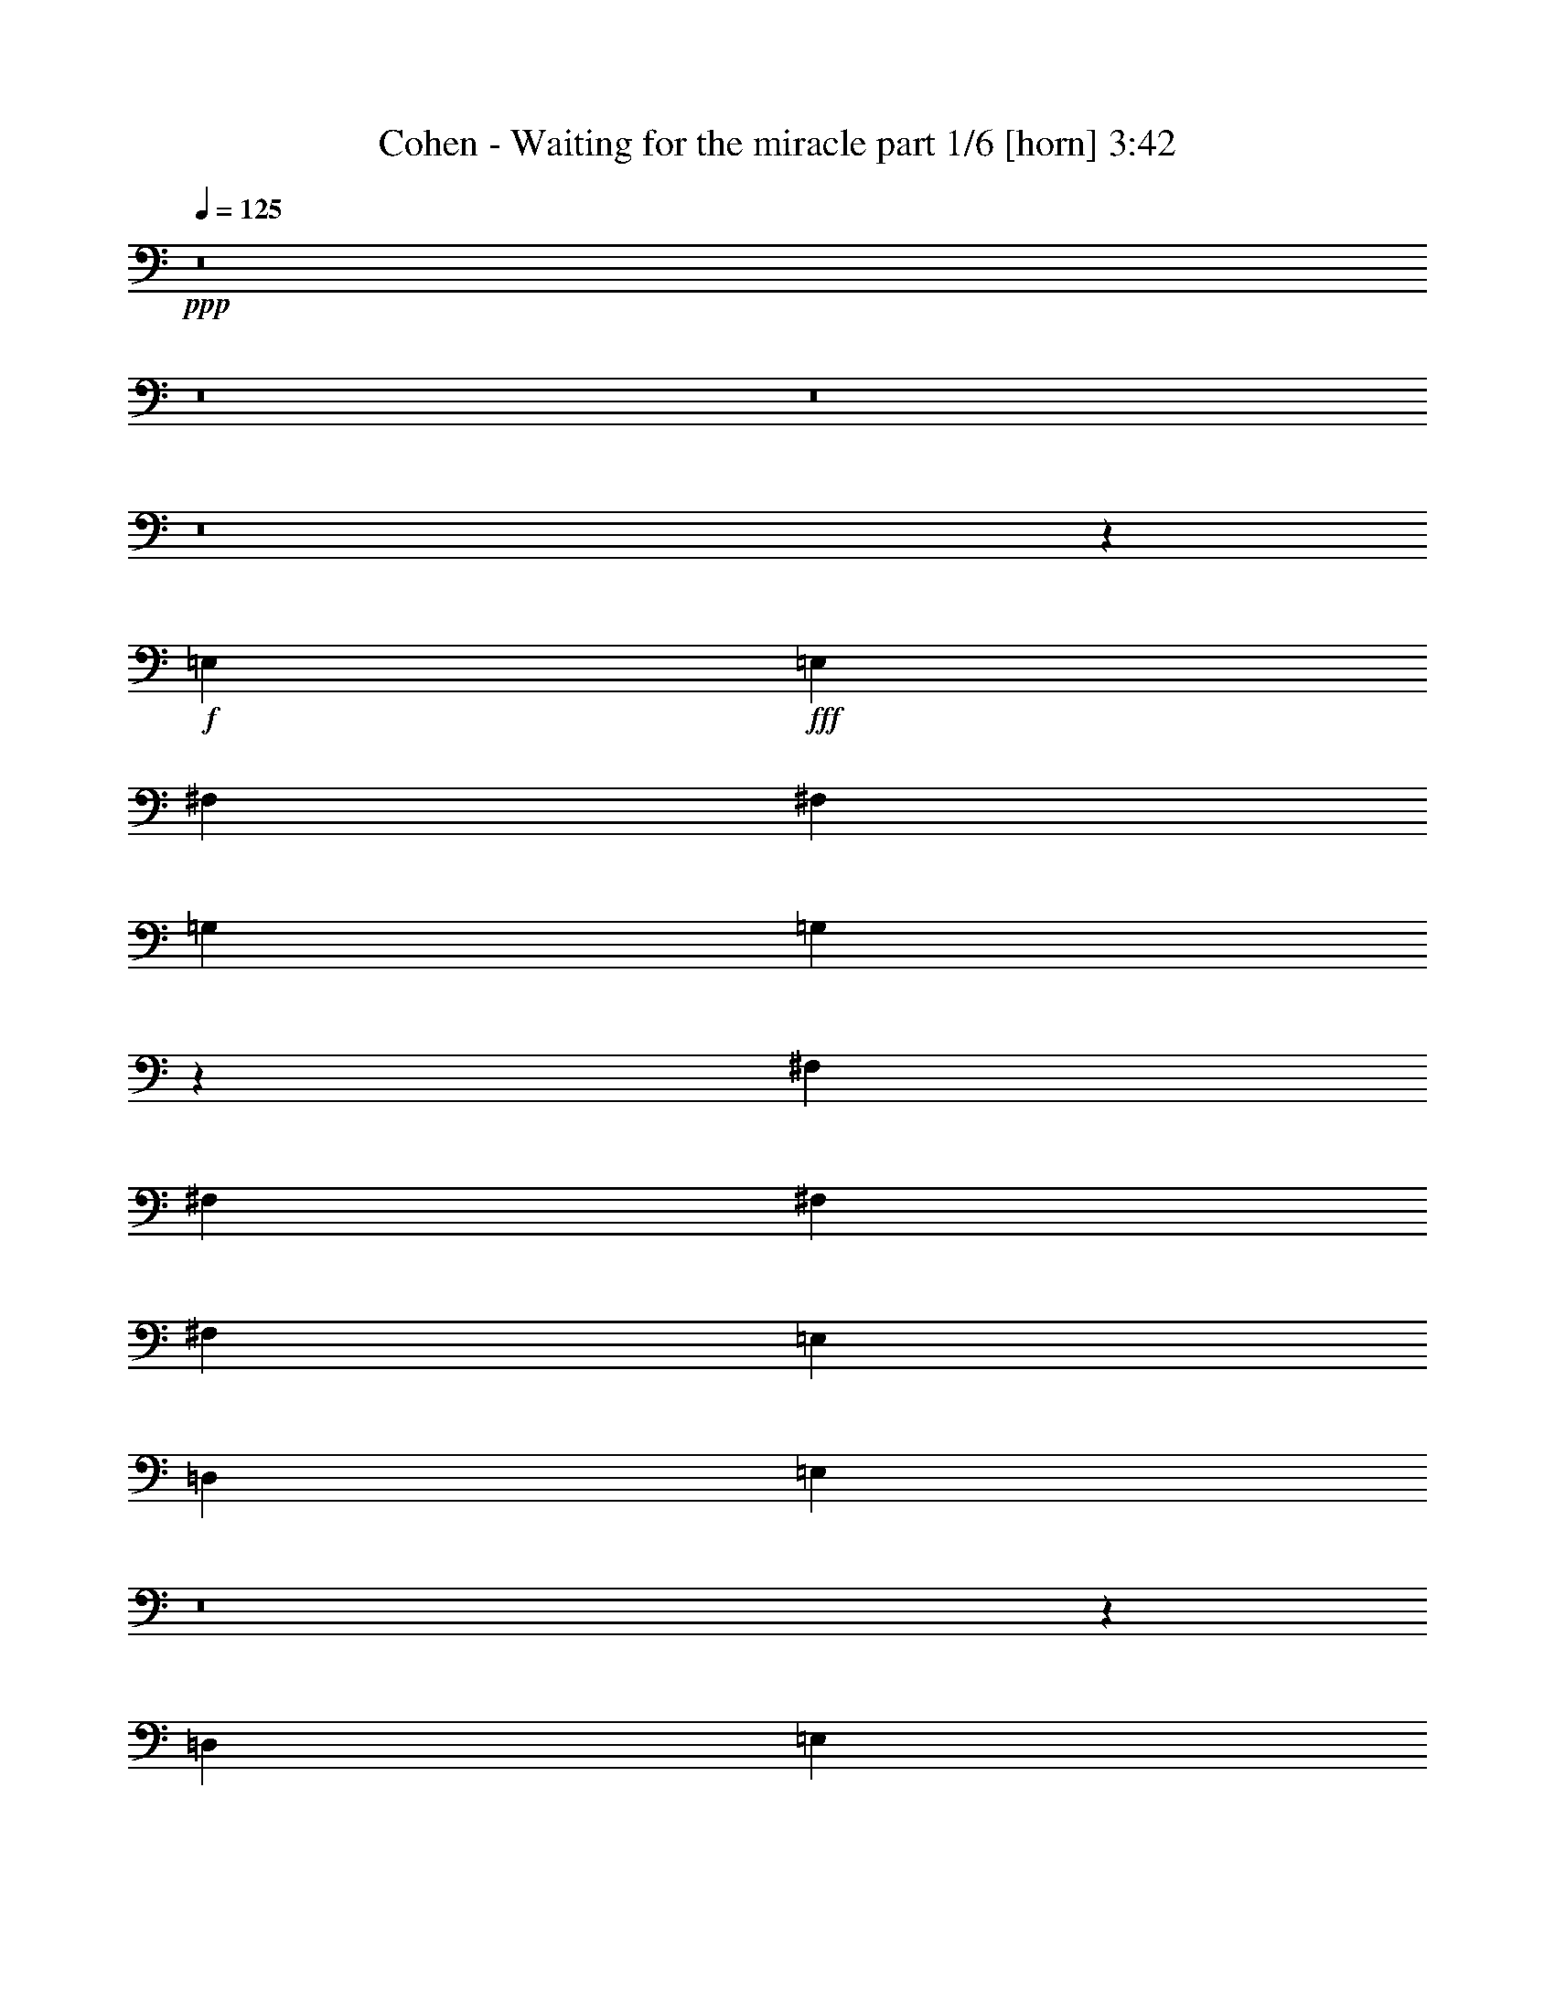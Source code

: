 % Produced with Bruzo's Transcoding Environment
% Transcribed by  Bruzo

X:1
T:  Cohen - Waiting for the miracle part 1/6 [horn] 3:42
Z: Transcribed with BruTE 64
L: 1/4
Q: 125
K: C
+ppp+
z8
z8
z8
z8
z43225/9096
+f+
[=E,4479/6064]
+fff+
[=E,3217/4548]
[^F,4479/6064]
[^F,4479/6064]
[=G,12869/18192]
[=G,844/1137]
z65981/18192
[^F,3359/9096]
[^F,6719/18192]
[^F,3359/9096]
[^F,6529/6064]
[=E,4479/6064]
[=D,12869/18192]
[=E,26651/9096]
z8
z6593/18192
[=D,1025/3032]
[=E,3359/9096]
[=E,1115/3032]
z6733/9096
[^F,3217/4548]
[^F,6719/18192]
[=G,26071/18192]
z26573/6064
[=D,6719/18192]
[=D,3359/9096]
[=D,6529/6064]
[=E,4479/6064]
[=D,4479/6064]
[=E,12869/18192]
[=D,3359/9096]
[=E,8709/6064]
z8
z1149/3032
[=E,6719/18192]
[=G,3359/9096]
[=A,12869/18192]
[=A,4479/3032]
[=A,1025/3032]
[=A,3359/9096]
[=B,5039/4548]
[=A,33109/18192]
z13219/6064
[=D6719/18192]
[=D1025/3032]
[=D4479/6064]
[=D4479/6064]
[=D3217/4548]
[=D4479/6064]
[=C8729/6064]
z36413/4548
[=E,3359/9096]
[=E,6529/6064]
[^F,4479/6064]
[=G,4479/6064]
[=G,39743/18192]
[^F,19871/9096]
[=D,12869/18192]
[=E,3359/9096]
[=E,6719/18192]
[=E,26245/18192]
z6655/2274
[=A,1025/3032]
[=B,3359/9096]
[=C6719/18192]
[=C3359/9096]
[=C4479/6064]
[=B,1025/3032]
[=C9025/6064]
z8
z8
z59123/18192
[=D,4479/6064]
[=E,3217/4548]
[=E,4479/6064]
[^F,4479/6064]
[^F,1025/3032]
[=G,4479/6064]
[=G,3885/1516]
z2474/1137
[^F,1025/3032]
[^F,3359/9096]
[^F,4523/3032]
z12605/18192
[=E,4479/6064]
[=G,6529/6064]
[=E,20155/18192]
[=E,8771/6064]
z132089/18192
[=D,4479/6064]
[=E,4479/6064]
[=E,3217/4548]
[^F,4479/6064]
[^F,6719/18192]
[=G,3217/4548]
[=G,4483/6064]
z72755/18192
[^F,4479/6064]
[^F,1025/3032]
[^F,20155/18192]
[=E,4479/6064]
[=D,12869/18192]
[=E,13031/9096]
z8
z4559/6064
[=G,4479/6064]
[=E,6719/18192]
[=G,1025/3032]
[=A,20155/18192]
[=A,6719/18192]
[=A,5911/18192]
z2319/6064
[=A,4479/6064]
[=B,6529/6064]
[=A,10929/6064]
z9995/4548
[=D3359/9096]
[=D6719/18192]
[=D3359/9096]
[=D6529/6064]
[=D4479/6064]
[=D4479/6064]
[=C2191/758]
z92381/18192
[=A,4479/6064]
[=G,3359/9096]
[=G,6529/6064]
[=E,4479/6064]
[^F,4479/6064]
[=G,12869/18192]
[=G,19871/9096]
[^F,39743/18192]
[=D,4479/6064]
[=E,3359/9096]
[=E,1025/3032]
[=E,2255/1516]
z17475/6064
[=A,6719/18192]
[=B,3359/9096]
[=C6719/18192]
[=C1025/3032]
[=C4479/6064]
[=B,3359/9096]
[=C1091/758]
z8
z8
z30007/9096
[=D,1025/3032]
[=D,3359/9096]
[=E,5039/4548]
[=E,1025/3032]
[^F,4479/6064]
[^F,3359/9096]
[=G,4479/6064]
[=G,1063/1516]
z24293/6064
[^F,4479/6064]
[^F,6719/18192]
[=D,688/379]
[=E,3359/9096]
[=D,1025/3032]
[=E,9025/6064]
z8
z13051/9096
[=B,4479/6064]
[=E,3217/4548]
[=E,4479/6064]
[^F,12869/18192]
[^F,3359/9096]
[=G,4479/6064]
[=G,4565/6064]
z72509/18192
[^F,1025/3032]
[^F,3359/9096]
[^F,4479/6064]
[=D,12869/18192]
[=E,4479/6064]
[=D,3359/9096]
[=E,11009/6064]
z8
z5503/3032
[=G,6719/18192]
[=A,4479/6064]
[=A,2975/9096]
z6785/6064
[=A,6719/18192]
[=A,1025/3032]
[=B,20155/18192]
[=A,11011/6064]
z19867/9096
[=D3359/9096]
[=D6719/18192]
[=D6529/3032]
[=D4479/6064]
[=C3359/9096]
[=C6719/18192]
[=C12673/18192]
z8
z4543/6064
[=E,6719/18192]
[^F,6529/6064]
[=G,4479/6064]
[=G,19871/9096]
[^F,39743/18192]
[=D,3217/4548]
[=E,6719/18192]
[=E,3359/9096]
[=E,8723/6064]
z4443/1516
[=A,6719/18192]
[=B,1025/3032]
[=C3359/9096]
[=C6719/18192]
[=C4479/6064]
[=B,3359/9096]
[=C4405/3032]
z8
z8
z8
z8
z8
z8
z8
z8
z8
z8
z8
z8
z8
z8
z8
z8
z8
z29/16

X:2
T:  Cohen - Waiting for the miracle part 2/6 [flute] 3:42
Z: Transcribed with BruTE 40
L: 1/4
Q: 125
K: C
+ppp+
z8
z12487/2274
+mp+
[=E,8-=G,8-=B,8-]
+ppp+
[=E,8-=G,8-=B,8-]
[=E,22015/3032=G,22015/3032=B,22015/3032]
+pp+
[=E,35/8-=G,35/8-=B,35/8-]
+mf+
[=E,3/8-=G,3/8-=B,3/8-=A3/8]
+ppp+
[=E,3/8-=G,3/8-=B,3/8-]
+f+
[=E,5/16-=G,5/16-=B,5/16-=A5/16]
[=E,6871/18192=G,6871/18192=B,6871/18192=B6871/18192]
+pp+
[=D,105791/18192^F,105791/18192=A,105791/18192]
+f+
[=E,3/8-=G,3/8-=B,3/8-=d3/8]
[=E,3/8-=G,3/8-=B,3/8-=e3/8]
[=E,3/8-=G,3/8-=B,3/8-=d3/8]
[=E,3/8-=G,3/8-=B,3/8-=e3/8]
+ppp+
[=E,69/16-=G,69/16-=B,69/16-]
+f+
[=E,3/2-=G,3/2-=B,3/2-^F3/2]
[=E,23/16-=G,23/16-=B,23/16-=G23/16]
+ppp+
[=E,17467/6064=G,17467/6064=B,17467/6064]
+pp+
[=E,35/8-=G,35/8-=B,35/8-]
+f+
[=E,3/8-=G,3/8-=B,3/8-=A3/8]
+ppp+
[=E,3/8-=G,3/8-=B,3/8-]
+f+
[=E,3/8-=G,3/8-=B,3/8-=A3/8]
[=E,2101/6064=G,2101/6064=B,2101/6064=B2101/6064]
+pp+
[=D,52895/9096^F,52895/9096=A,52895/9096]
+f+
[=E,5/16-=G,5/16-=B,5/16-=d5/16]
[=E,3/8-=G,3/8-=B,3/8-=e3/8]
[=E,3/8-=G,3/8-=B,3/8-=d3/8]
[=E,3/8-=G,3/8-=B,3/8-=e3/8]
+ppp+
[=E,35/8-=G,35/8-=B,35/8-]
+f+
[=E,23/16-=G,23/16-=B,23/16-^F23/16]
[=E,23/16-=G,23/16-=B,23/16-=G23/16]
+ppp+
[=E,8923/3032=G,8923/3032=B,8923/3032]
+pp+
[=D,8-^F,8-=A,8-]
+ppp+
[=D,22015/6064^F,22015/6064=A,22015/6064]
+f+
[=C,3/8-^F,3/8-=A,3/8-=d3/8]
[=C,3/8-^F,3/8-=A,3/8-^d3/8]
[=C,5/16-^F,5/16-=A,5/16-=d5/16]
[=C,3/8-^F,3/8-=A,3/8-^d3/8]
+ppp+
[=C,9955/2274^F,9955/2274=A,9955/2274]
+pp+
[^D,81/16-^F,81/16-=A,81/16-]
+f+
[^D,13693/18192^F,13693/18192=A,13693/18192^F13693/18192]
[=E,3/4-=G,3/4-=B,3/4-=E3/4]
+ppp+
[=E,2471/1137=G,2471/1137=B,2471/1137]
+pp+
[=D,17537/6064^F,17537/6064=A,17537/6064]
[=C,53179/18192=E,53179/18192=G,53179/18192]
[=D,17537/6064^F,17537/6064=A,17537/6064]
[=C,105791/18192^F,105791/18192=A,105791/18192]
[^D,41/8-^F,41/8-=A,41/8-]
+f+
[^D,3139/4548^F,3139/4548=A,3139/4548^f3139/4548]
+pp+
[^f4479/6064]
[=g4479/6064]
[^f12869/18192]
+ppp+
[=g4479/6064]
[^f4479/6064]
[=g3217/4548]
[^f4479/6064]
[=g4479/6064]
[^f12869/18192]
[=g4479/6064]
[^f3217/4548]
[=g4479/6064]
[^f4479/6064]
[=g12869/18192]
[^f4479/6064]
[=g4479/6064]
+pp+
[=E,69/16-=G,69/16-=B,69/16-]
+f+
[=E,3/8-=G,3/8-=B,3/8-=A3/8]
+ppp+
[=E,3/8-=G,3/8-=B,3/8-]
+f+
[=E,3/8-=G,3/8-=B,3/8-=A3/8]
[=E,6871/18192=G,6871/18192=B,6871/18192=B6871/18192]
+pp+
[=D,105791/18192^F,105791/18192=A,105791/18192]
+f+
[=E,3/8-=G,3/8-=B,3/8-=d3/8]
[=E,5/16-=G,5/16-=B,5/16-=e5/16]
[=E,3/8-=G,3/8-=B,3/8-=d3/8]
[=E,3/8-=G,3/8-=B,3/8-=e3/8]
+ppp+
[=E,35/8=G,35/8-=B,35/8-]
+f+
[=G,23/16-=B,23/16-^F23/16]
[=G,23/16-=B,23/16-=G23/16]
+ppp+
[=G,8923/3032=B,8923/3032]
+pp+
[=E,35/8-=G,35/8-=B,35/8-]
+f+
[=E,3/8-=G,3/8-=B,3/8-=A3/8]
+ppp+
[=E,5/16-=G,5/16-=B,5/16-]
+f+
[=E,3/8-=G,3/8-=B,3/8-=A3/8]
[=E,6871/18192=G,6871/18192=B,6871/18192=B6871/18192]
+pp+
[=D,105791/18192^F,105791/18192=A,105791/18192]
+f+
[=E,3/8-=G,3/8-=B,3/8-=d3/8]
[=E,3/8-=G,3/8-=B,3/8-=e3/8]
[=E,3/8-=G,3/8-=B,3/8-=d3/8]
[=E,5/16-=G,5/16-=B,5/16-=e5/16]
+ppp+
[=E,35/8=G,35/8-=B,35/8-]
[=G,2205/379=B,2205/379]
+pp+
[=D,93/16^F,93/16-=A,93/16-]
+ppp+
[^F,13301/2274=A,13301/2274]
+f+
[=C,5/16-^F,5/16-=A,5/16-=d5/16]
[=C,3/8-^F,3/8-=A,3/8-^d3/8]
[=C,3/8-^F,3/8-=A,3/8-=d3/8]
[=C,3/8-^F,3/8-=A,3/8-^d3/8]
+ppp+
[=C,9955/2274^F,9955/2274=A,9955/2274]
+pp+
[^D,81/16-^F,81/16-=A,81/16-]
+f+
[^D,13693/18192^F,13693/18192=A,13693/18192^F13693/18192]
[=E,11/16-=G,11/16-=B,11/16-=E11/16]
+ppp+
[=E,1671/758=G,1671/758=B,1671/758]
+pp+
[=D,13295/4548^F,13295/4548=A,13295/4548]
[=C,17537/6064=E,17537/6064=G,17537/6064]
[=D,53179/18192^F,53179/18192=A,53179/18192]
[=C,105791/18192^F,105791/18192=A,105791/18192]
[^D,81/16-^F,81/16-=A,81/16-]
+f+
[^D,13693/18192^F,13693/18192=A,13693/18192^f13693/18192]
+pp+
[=E,3/4-=G,3/4-=B,3/4-^f3/4]
[=E,11/16-=G,11/16-=B,11/16-=g11/16]
[=E,3/4-=G,3/4-=B,3/4-^f3/4]
+ppp+
[=E,3/4-=G,3/4-=B,3/4-=g3/4]
[=E,11/16-=G,11/16-=B,11/16-^f11/16]
[=E,3/4-=G,3/4-=B,3/4-=g3/4]
[=E,11/16-=G,11/16-=B,11/16-^f11/16]
[=E,3/4-=G,3/4-=B,3/4-=g3/4]
[=E,3/4-=G,3/4-=B,3/4-^f3/4]
[=E,11/16-=G,11/16-=B,11/16-=g11/16]
[=E,3/4-=G,3/4-=B,3/4-^f3/4]
[=E,3/4-=G,3/4-=B,3/4-=g3/4]
[=E,11/16-=G,11/16-=B,11/16-^f11/16]
[=E,3/4-=G,3/4-=B,3/4-=g3/4]
[=E,3/4-=G,3/4-=B,3/4-^f3/4]
[=E,2101/3032=G,2101/3032=B,2101/3032=g2101/3032]
+pp+
[=E,35/8-=G,35/8-=B,35/8-]
+f+
[=E,3/8-=G,3/8-=B,3/8-=A3/8]
+ppp+
[=E,3/8-=G,3/8-=B,3/8-]
+f+
[=E,5/16-=G,5/16-=B,5/16-=A5/16]
[=E,859/2274=G,859/2274=B,859/2274=B859/2274]
+pp+
[=D,52895/9096^F,52895/9096=A,52895/9096]
+f+
[=E,3/8-=G,3/8-=B,3/8-=d3/8]
[=E,3/8-=G,3/8-=B,3/8-=e3/8]
[=E,3/8-=G,3/8-=B,3/8-=d3/8]
[=E,3/8-=G,3/8-=B,3/8-=e3/8]
+ppp+
[=E,69/16-=G,69/16-=B,69/16-]
+f+
[=E,3/2-=G,3/2-=B,3/2-^F3/2]
[=E,23/16-=G,23/16-=B,23/16-=G23/16]
+ppp+
[=E,26485/9096=G,26485/9096=B,26485/9096]
+pp+
[=E,69/16-=G,69/16-=B,69/16-]
+f+
[=E,3/8-=G,3/8-=B,3/8-=A3/8]
+ppp+
[=E,3/8-=G,3/8-=B,3/8-]
+f+
[=E,3/8-=G,3/8-=B,3/8-=A3/8]
[=E,6871/18192=G,6871/18192=B,6871/18192=B6871/18192]
+pp+
[=D,105791/18192^F,105791/18192=A,105791/18192]
+f+
[=E,3/8-=G,3/8-=B,3/8-=d3/8]
[=E,5/16-=G,5/16-=B,5/16-=e5/16]
[=E,3/8-=G,3/8-=B,3/8-=d3/8]
[=E,3/8-=G,3/8-=B,3/8-=e3/8]
+ppp+
[=E,35/8=G,35/8-=B,35/8-]
[=G,2205/379=B,2205/379]
+pp+
[=D,93/16^F,93/16-=A,93/16-]
+ppp+
[^F,2205/379=A,2205/379]
+f+
[=C,3/8-^F,3/8-=A,3/8-=d3/8]
[=C,3/8-^F,3/8-=A,3/8-^d3/8]
[=C,3/8-^F,3/8-=A,3/8-=d3/8]
[=C,5/16-^F,5/16-=A,5/16-^d5/16]
+ppp+
[=C,79639/18192^F,79639/18192=A,79639/18192]
+pp+
[^D,41/8-^F,41/8-=A,41/8-]
+f+
[^D,12557/18192^F,12557/18192=A,12557/18192^F12557/18192]
[=E,3/4-=G,3/4-=B,3/4-=E3/4]
+ppp+
[=E,39535/18192=G,39535/18192=B,39535/18192]
+pp+
[=D,17537/6064^F,17537/6064=A,17537/6064]
[=C,13295/4548=E,13295/4548=G,13295/4548]
[=D,17537/6064^F,17537/6064=A,17537/6064]
[=C,35453/6064^F,35453/6064=A,35453/6064]
[^D,81/16-^F,81/16-=A,81/16-]
+f+
[^D,13693/18192^F,13693/18192=A,13693/18192^f13693/18192]
+pp+
[=E,11/16-=G,11/16-=B,11/16-^f11/16]
[=E,3/4-=G,3/4-=B,3/4-=g3/4]
[=E,3/4-=G,3/4-=B,3/4-^f3/4]
+ppp+
[=E,11/16-=G,11/16-=B,11/16-=g11/16]
[=E,3/4-=G,3/4-=B,3/4-^f3/4]
[=E,11/16-=G,11/16-=B,11/16-=g11/16]
[=E,3/4-=G,3/4-=B,3/4-^f3/4]
[=E,3/4-=G,3/4-=B,3/4-=g3/4]
[=E,11/16-=G,11/16-=B,11/16-^f11/16]
[=E,3/4-=G,3/4-=B,3/4-=g3/4]
[=E,3/4-=G,3/4-=B,3/4-^f3/4]
[=E,11/16-=G,11/16-=B,11/16-=g11/16]
[=E,3/4-=G,3/4-=B,3/4-^f3/4]
[=E,11/16-=G,11/16-=B,11/16-=g11/16]
[=E,3/4-=G,3/4-=B,3/4-^f3/4]
[=E,4581/6064=G,4581/6064=B,4581/6064=g4581/6064]
+f+
[=E,3/8-=G,3/8-=B,3/8-=d3/8]
+ppp+
[=E,11/16-=G,11/16-=B,11/16-]
+f+
[=E,3/8-=G,3/8-=B,3/8-=e3/8]
+ppp+
[=E,47/16-=G,47/16-=B,47/16-]
+f+
[=E,5/16-=G,5/16-=B,5/16-=A5/16]
+ppp+
[=E,3/8-=G,3/8-=B,3/8-]
+f+
[=E,3/8-=G,3/8-=B,3/8-=A3/8]
[=E,859/2274=G,859/2274=B,859/2274=B859/2274]
+pp+
[=D,13/4-^F,13/4-=A,13/4-]
+f+
[=D,3/8-^F,3/8-=A,3/8-=E3/8]
+ppp+
[=D,3/4-^F,3/4-=A,3/4-]
+f+
[=D,5/16-^F,5/16-=A,5/16-^F5/16]
+ppp+
[=D,20515/18192^F,20515/18192=A,20515/18192]
+pp+
[=E,3/4-=G,3/4-=B,3/4-]
+f+
[=E,5/16-=G,5/16-=B,5/16-=d5/16]
[=E,3/8-=G,3/8-=B,3/8-=e3/8]
+ppp+
[=E,8-=G,8-=B,8-]
[=E,6649/3032=G,6649/3032=B,6649/3032]
+pp+
[=E,35/8-=G,35/8-=B,35/8-]
+f+
[=E,3/8-=G,3/8-=B,3/8-=A3/8]
+ppp+
[=E,3/8-=G,3/8-=B,3/8-]
+f+
[=E,5/16-=G,5/16-=B,5/16-=A5/16]
[=E,859/2274=G,859/2274=B,859/2274=B859/2274]
+pp+
[=D,41/8-^F,41/8-=A,41/8-]
+f+
[=D,5/16-^F,5/16-=A,5/16-=d5/16]
[=D,6871/18192^F,6871/18192=A,6871/18192=e6871/18192]
[=E,3/8-=G,3/8-=B,3/8-=e3/8]
[=E,3/8-=G,3/8-=B,3/8-=d3/8]
+ppp+
[=E,81/16=G,81/16-=B,81/16-]
[=G,2205/379=B,2205/379]
+pp+
[=D,47/8^F,47/8-=A,47/8-]
+ppp+
[^F,13159/2274=A,13159/2274]
+f+
[=C,5/16-^F,5/16-=A,5/16-=d5/16]
[=C,3/8-^F,3/8-=A,3/8-^d3/8]
[=C,3/8-^F,3/8-=A,3/8-=d3/8]
[=C,3/8-^F,3/8-=A,3/8-^d3/8]
+ppp+
[=C,79639/18192^F,79639/18192=A,79639/18192]
+pp+
[^D,81/16-^F,81/16-=A,81/16-]
+f+
[^D,6847/9096^F,6847/9096=A,6847/9096^F6847/9096]
[=E,11/16-=G,11/16-=B,11/16-=E11/16]
+ppp+
[=E,1671/758=G,1671/758=B,1671/758]
+pp+
[=D,53179/18192^F,53179/18192=A,53179/18192]
[=C,17537/6064=E,17537/6064=G,17537/6064]
[=D,13295/4548^F,13295/4548=A,13295/4548]
[=C,52895/9096^F,52895/9096=A,52895/9096]
[^D,41/8-^F,41/8-=A,41/8-]
+f+
[^D,12557/18192^F,12557/18192=A,12557/18192^f12557/18192]
+pp+
[=E,3/4-=G,3/4-=B,3/4-^f3/4]
[=E,11/16-=G,11/16-=B,11/16-=g11/16]
[=E,3/4-=G,3/4-=B,3/4-^f3/4]
+ppp+
[=E,3/4-=G,3/4-=B,3/4-=g3/4]
[=E,11/16-=G,11/16-=B,11/16-^f11/16]
[=E,3/4-=G,3/4-=B,3/4-=g3/4]
[=E,3/4-=G,3/4-=B,3/4-^f3/4]
[=E,11/16-=G,11/16-=B,11/16-=g11/16]
[=E,3/4-=G,3/4-=B,3/4-^f3/4]
[=E,3/4-=G,3/4-=B,3/4-=g3/4]
[=E,11/16-=G,11/16-=B,11/16-^f11/16]
[=E,3/4-=G,3/4-=B,3/4-=g3/4]
[=E,11/16-=G,11/16-=B,11/16-^f11/16]
[=E,3/4-=G,3/4-=B,3/4-=g3/4]
[=E,3/4-=G,3/4-=B,3/4-^f3/4]
[=E,12415/18192=G,12415/18192=B,12415/18192=g12415/18192]
z8
z41/8

X:3
T:  Cohen - Waiting for the miracle part 3/6 [bagpipes] 3:42
Z: Transcribed with BruTE 10
L: 1/4
Q: 125
K: C
+ppp+
z8
z12487/2274
[=E,/2=G,/2=B,/2]
[=E,/2=G,/2=B,/2]
[=E,/2=G,/2=B,/2]
[=E,/2=G,/2=B,/2]
[=E,/2=G,/2=B,/2]
[=E,/2=G,/2=B,/2]
[=E,/2=G,/2=B,/2]
[=E,/2=G,/2=B,/2]
[=E,/2=G,/2=B,/2]
[=E,/2=G,/2=B,/2]
[=E,/2=G,/2=B,/2]
[=E,/2=G,/2=B,/2]
[=E,/2=G,/2=B,/2]
[=E,/2=G,/2=B,/2]
[=E,/2=G,/2=B,/2]
[=E,/2=G,/2=B,/2]
[=E,/2=G,/2=B,/2]
[=E,/2=G,/2=B,/2]
[=E,/2=G,/2=B,/2]
[=E,/2=G,/2=B,/2]
[=E,/2=G,/2=B,/2]
[=E,/2=G,/2=B,/2]
[=E,/2=G,/2=B,/2]
[=E,/8=G,/8-=B,/8-]
[=G,3/8=B,3/8]
[=G,/2=B,/2]
[=G,/2=B,/2]
[=G,/2=B,/2]
[=G,/2=B,/2]
[=G,/2=B,/2]
[=G,/2=B,/2]
[=G,/2=B,/2]
[=G,/2=B,/2]
[=G,/2=B,/2]
[=G,/2=B,/2]
[=G,/2=B,/2]
[=G,/2=B,/2]
[=G,/2=B,/2]
[=G,/2=B,/2]
[=G,/2=B,/2]
[=G,/2=B,/2]
[=G,/2=B,/2]
[=G,/2=B,/2]
[=G,/2=B,/2]
[=G,/2=B,/2]
[=G,/2=B,/2]
[=G,/2=B,/2]
[=G,791/3032=B,791/3032]
[=E,/4=G,/4=B,/4]
[=E,/2=G,/2=B,/2]
[=E,/2=G,/2=B,/2]
[=E,/2=G,/2=B,/2]
[=E,/2=G,/2=B,/2]
[=E,/2=G,/2=B,/2]
[=E,/2=G,/2=B,/2]
[=E,/2=G,/2=B,/2]
[=E,/2=G,/2=B,/2]
[=E,/2=G,/2=B,/2]
[=E,/2=G,/2=B,/2]
[=E,1001/2274=G,1001/2274=B,1001/2274]
[=E,/8=G,/8=B,/8]
[=D,7/16^F,7/16=A,7/16]
[=D,/2^F,/2=A,/2]
[=D,/2^F,/2=A,/2]
[=D,/2^F,/2=A,/2]
[=D,/2^F,/2=A,/2]
[=D,/2^F,/2=A,/2]
[=D,/2^F,/2=A,/2]
[=D,/2^F,/2=A,/2]
[=D,/2^F,/2=A,/2]
[=D,/2^F,/2=A,/2]
[=D,/2^F,/2=A,/2]
[=D,859/2274^F,859/2274=A,859/2274]
[=E,/8=G,/8=B,/8]
[=E,/2=G,/2=B,/2]
[=E,/2=G,/2=B,/2]
[=E,/2=G,/2=B,/2]
[=E,/2=G,/2=B,/2]
[=E,/2=G,/2=B,/2]
[=E,/2=G,/2=B,/2]
[=E,/2=G,/2=B,/2]
[=E,/2=G,/2=B,/2]
[=E,/2=G,/2=B,/2]
[=E,/2=G,/2=B,/2]
[=E,/2=G,/2=B,/2]
[=E,/2=G,/2=B,/2]
[=E,/2=G,/2=B,/2]
[=E,/2=G,/2=B,/2]
[=E,/2=G,/2=B,/2]
[=E,/2=G,/2=B,/2]
[=E,/2=G,/2=B,/2]
[=E,/2=G,/2=B,/2]
[=E,/2=G,/2=B,/2]
[=E,/2=G,/2=B,/2]
[=E,/2=G,/2=B,/2]
[=E,/2=G,/2=B,/2]
[=E,3065/6064=G,3065/6064=B,3065/6064]
[=E,/2=G,/2=B,/2]
[=E,/2=G,/2=B,/2]
[=E,/2=G,/2=B,/2]
[=E,/2=G,/2=B,/2]
[=E,/2=G,/2=B,/2]
[=E,/2=G,/2=B,/2]
[=E,/2=G,/2=B,/2]
[=E,/2=G,/2=B,/2]
[=E,/2=G,/2=B,/2]
[=E,/2=G,/2=B,/2]
[=E,/2=G,/2=B,/2]
[=E,2101/6064=G,2101/6064=B,2101/6064]
[=D,/8^F,/8=A,/8]
[=D,/2^F,/2=A,/2]
[=D,/2^F,/2=A,/2]
[=D,/2^F,/2=A,/2]
[=D,/2^F,/2=A,/2]
[=D,/2^F,/2=A,/2]
[=D,/2^F,/2=A,/2]
[=D,/2^F,/2=A,/2]
[=D,/2^F,/2=A,/2]
[=D,/2^F,/2=A,/2]
[=D,/2^F,/2=A,/2]
[=D,/2^F,/2=A,/2]
[=D,865/4548^F,865/4548=A,865/4548]
[=E,5/16=G,5/16=B,5/16]
[=E,/2=G,/2=B,/2]
[=E,/2=G,/2=B,/2]
[=E,/2=G,/2=B,/2]
[=E,/2=G,/2=B,/2]
[=E,/2=G,/2=B,/2]
[=E,/2=G,/2=B,/2]
[=E,/2=G,/2=B,/2]
[=E,/2=G,/2=B,/2]
[=E,/2=G,/2=B,/2]
[=E,/2=G,/2=B,/2]
[=E,/2=G,/2=B,/2]
[=G,/2]
[=G,/2]
[=G,/2]
[=G,/2]
[=G,/2]
[=G,/2]
[=G,/2]
[=G,/2]
[=G,/2]
[=G,/2]
[=G,/2]
[=G,241/758]
[=D,3/16^F,3/16=A,3/16]
[=D,/2^F,/2=A,/2]
[=D,/2^F,/2=A,/2]
[=D,/2^F,/2=A,/2]
[=D,/2^F,/2=A,/2]
[=D,/2^F,/2=A,/2]
[=D,/2^F,/2=A,/2]
[=D,/2^F,/2=A,/2]
[=D,/2^F,/2=A,/2]
[=D,/2^F,/2=A,/2]
[=D,/2^F,/2=A,/2]
[=D,/2^F,/2=A,/2]
[=D,/2^F,/2=A,/2]
[=D,/2^F,/2=A,/2]
[=D,/2^F,/2=A,/2]
[=D,/2^F,/2=A,/2]
[=D,/2^F,/2=A,/2]
[=D,/2^F,/2=A,/2]
[=D,/2^F,/2=A,/2]
[=D,/2^F,/2=A,/2]
[=D,/2^F,/2=A,/2]
[=D,/2^F,/2=A,/2]
[=D,/2^F,/2=A,/2]
[=D,2307/6064^F,2307/6064=A,2307/6064]
[=C,/8^F,/8=A,/8]
[=C,/2^F,/2=A,/2]
[=C,/2^F,/2=A,/2]
[=C,/2^F,/2=A,/2]
[=C,/2^F,/2=A,/2]
[=C,/2^F,/2=A,/2]
[=C,/2^F,/2=A,/2]
[=C,/2^F,/2=A,/2]
[=C,/2^F,/2=A,/2]
[=C,/2^F,/2=A,/2]
[=C,/2^F,/2=A,/2]
[=C,/2^F,/2=A,/2]
[=C,2299/9096^F,2299/9096=A,2299/9096]
[^D,/4^F,/4=A,/4]
[^D,/2^F,/2=A,/2]
[^D,/2^F,/2=A,/2]
[^D,/2^F,/2=A,/2]
[^D,/2^F,/2=A,/2]
[^D,/2^F,/2=A,/2]
[^D,/2^F,/2=A,/2]
[^D,/2^F,/2=A,/2]
[^D,/2^F,/2=A,/2]
[^D,/2^F,/2=A,/2]
[^D,/2^F,/2=A,/2]
[^D,1001/2274^F,1001/2274=A,1001/2274]
[^D,/8^F,/8=A,/8]
[=E,7/16=G,7/16=B,7/16]
[=E,/2=G,/2=B,/2]
[=E,/2=G,/2=B,/2]
[=E,/2=G,/2=B,/2]
[=E,/4-=G,/4-=B,/4-]
[=E,/4^F,/4-=G,/4=A,/4-=B,/4]
[=E,8837/18192^F,8837/18192=G,8837/18192=A,8837/18192=B,8837/18192]
[=D,/2^F,/2=A,/2]
[=D,/2^F,/2=A,/2]
[=D,/2^F,/2=A,/2]
[=D,/2^F,/2=A,/2]
[=D,/2^F,/2=A,/2]
[=D,2377/6064^F,2377/6064=A,2377/6064-]
[=C,/8=E,/8=G,/8=A,/8-]
[=C,/2=E,/2=G,/2=A,/2-]
[=C,/2=E,/2=G,/2=A,/2-]
[=C,5/16-=E,5/16-=G,5/16-=A,5/16]
[=C,3/16=D,3/16-=E,3/16=G,3/16]
[=C,7/16=D,7/16-=E,7/16=G,7/16]
[=C,/8-=D,/8=E,/8-=G,/8-]
[=C,7/16=D,7/16-=E,7/16^F,7/16-=G,7/16]
[=C,5425/18192=D,5425/18192=E,5425/18192^F,5425/18192=G,5425/18192]
[=D,3/16^F,3/16=A,3/16]
[=D,/2^F,/2=A,/2]
[=D,/2^F,/2=A,/2]
[=D,/2^F,/2=A,/2]
[=D,/2^F,/2=A,/2]
[=D,/2^F,/2=G,/2-=A,/2=B,/2-]
[=D,155/758^F,155/758-=G,155/758=A,155/758-=B,155/758]
[=C,5/16^F,5/16=A,5/16=C5/16-]
[=C,3/8-^F,3/8-=A,3/8-=C3/8]
[=C,/8^F,/8=G,/8-=A,/8=B,/8-]
[=C,/2^F,/2=G,/2-=A,/2=B,/2-]
[=C,3/16-^F,3/16-=G,3/16=A,3/16-=B,3/16]
[=C,5/16^F,5/16=A,5/16=C5/16-]
[=C,3/8-^F,3/8-=A,3/8-=C3/8]
[=C,/8^F,/8=G,/8-=A,/8=B,/8-]
[=C,/2^F,/2=G,/2-=A,/2=B,/2-]
[=C,/8-^F,/8-=G,/8=A,/8-=B,/8]
[=C,3/8^F,3/8=A,3/8=C3/8-]
[=C,/2^F,/2=A,/2=C/2-]
[=C,/2^F,/2=A,/2=C/2-]
[=C,/2^F,/2=A,/2=C/2-]
[=C,/2^F,/2=A,/2=C/2-]
[=C,4573/9096^F,4573/9096=A,4573/9096=C4573/9096]
[^D,/2^F,/2=A,/2]
[^D,/2^F,/2=A,/2]
[^D,/2^F,/2=A,/2]
[^D,/2^F,/2=A,/2]
[^D,/2^F,/2=A,/2]
[^D,/2^F,/2=A,/2]
[^D,/2^F,/2=A,/2]
[^D,/2^F,/2=A,/2]
[^D,/2^F,/2=A,/2]
[^D,/2^F,/2=A,/2]
[^D,/2^F,/2=A,/2]
[^D,2867/9096^F,2867/9096=A,2867/9096]
[=E,3/16=G,3/16=B,3/16]
[=E,/2=G,/2=B,/2]
[=E,/2=G,/2=B,/2]
[=E,/2=G,/2=B,/2]
[=E,/2=G,/2=B,/2]
[=E,/2=G,/2=B,/2]
[=E,/2=G,/2=B,/2]
[=E,/2=G,/2=B,/2]
[=E,/2=G,/2=B,/2]
[=E,/2=G,/2=B,/2]
[=E,/2=G,/2=B,/2]
[=E,/2=G,/2=B,/2]
[=E,/2=G,/2=B,/2]
[=E,/2=G,/2=B,/2]
[=E,/2=G,/2=B,/2]
[=E,/2=G,/2=B,/2]
[=E,/2=G,/2=B,/2]
[=E,/2=G,/2=B,/2]
[=E,/2=G,/2=B,/2]
[=E,/2=G,/2=B,/2]
[=E,/2=G,/2=B,/2]
[=E,/2=G,/2=B,/2]
[=E,/2=G,/2=B,/2]
[=E,8627/18192=G,8627/18192=B,8627/18192]
[=E,/2=G,/2]
[=E,/2=G,/2]
[=E,/2=G,/2]
[=E,/2=G,/2]
[=E,/2=G,/2]
[=E,3515/9096=G,3515/9096]
z13281/6064
[=E,7/16=G,7/16=B,7/16]
[=E,913/3032=G,913/3032=B,913/3032]
[=D,3/16^F,3/16=A,3/16]
[=D,/2^F,/2=A,/2]
[=D,/2^F,/2=A,/2]
[=D,/2^F,/2=A,/2]
[=D,/2^F,/2=A,/2]
[=D,/2^F,/2=A,/2]
[=D,/2^F,/2=A,/2]
[=D,/2^F,/2=A,/2]
[=D,/2^F,/2=A,/2]
[=D,/2^F,/2=A,/2]
[=D,/2^F,/2=A,/2]
[=D,/2^F,/2=A,/2]
[=D,581/4548^F,581/4548=A,581/4548]
[=E,3/8=G,3/8=B,3/8]
[=E,/2=G,/2=B,/2]
[=E,/2=G,/2=B,/2]
[=E,/2=G,/2=B,/2]
[=E,/2=G,/2=B,/2]
[=E,/2=G,/2=B,/2]
[=E,/2=G,/2=B,/2]
[=E,/2=G,/2=B,/2]
[=E,/2=G,/2=B,/2]
[=E,/2=G,/2=B,/2]
[=E,/2=G,/2=B,/2]
[=E,/2=G,/2=B,/2]
[=E,/2=G,/2=B,/2]
[=E,/2=G,/2=B,/2]
[=E,/2=G,/2=B,/2]
[=E,/2=G,/2=B,/2]
[=E,/2=G,/2=B,/2]
[=E,/2=G,/2=B,/2]
[=E,/2=G,/2=B,/2]
[=E,/2=G,/2=B,/2]
[=E,/2=G,/2=B,/2]
[=E,/2=G,/2=B,/2]
[=E,/2=G,/2=B,/2]
[=E,1549/6064=G,1549/6064=B,1549/6064]
[=E,/4=G,/4]
[=E,/2=G,/2]
[=E,/2=G,/2]
[=E,/2=G,/2]
[=E,/2=G,/2]
[=E,/2=G,/2]
[=E,3421/18192=G,3421/18192]
z1621/758
[=E,3/16=G,3/16=B,3/16]
[=E,323/758=G,323/758=B,323/758]
[=E,/8=G,/8=B,/8]
[=D,7/16^F,7/16=A,7/16]
[=D,/2^F,/2=A,/2]
[=D,/2^F,/2=A,/2]
[=D,/2^F,/2=A,/2]
[=D,/2^F,/2=A,/2]
[=D,/2^F,/2=A,/2]
[=D,/2^F,/2=A,/2]
[=D,/2^F,/2=A,/2]
[=D,/2^F,/2=A,/2]
[=D,/2^F,/2=A,/2]
[=D,/2^F,/2=A,/2]
[=D,859/2274^F,859/2274=A,859/2274]
[=E,/8=G,/8=B,/8]
[=E,/2=G,/2=B,/2]
[=E,/2=G,/2=B,/2]
[=E,/2=G,/2=B,/2]
[=E,/2=G,/2=B,/2]
[=E,/2=G,/2=B,/2]
[=E,/2=G,/2=B,/2]
[=E,/2=G,/2=B,/2]
[=E,/2=G,/2=B,/2]
[=E,/2=G,/2=B,/2]
[=E,/2=G,/2=B,/2]
[=E,/2=G,/2=B,/2]
[=E,/2=G,/2=B,/2]
[=E,/2=G,/2=B,/2]
[=E,/2=G,/2=B,/2]
[=E,/2=G,/2=B,/2]
[=E,/2=G,/2=B,/2]
[=E,/2=G,/2=B,/2]
[=E,/2=G,/2=B,/2]
[=E,/2=G,/2=B,/2]
[=E,/2=G,/2=B,/2]
[=E,/2=G,/2=B,/2]
[=E,/2=G,/2=B,/2]
[=E,3065/6064=G,3065/6064=B,3065/6064]
[=D,/2^F,/2=A,/2]
[=D,/2^F,/2=A,/2]
[=D,/2^F,/2=A,/2]
[=D,/2^F,/2=A,/2]
[=D,/2^F,/2=A,/2]
[=D,/2^F,/2=A,/2]
[=D,/2^F,/2=A,/2]
[=D,/2^F,/2=A,/2]
[=D,/2^F,/2=A,/2]
[=D,/2^F,/2=A,/2]
[=D,/2^F,/2=A,/2]
[=D,/2^F,/2=A,/2]
[=D,/2^F,/2=A,/2]
[=D,/2^F,/2=A,/2]
[=D,/2^F,/2=A,/2]
[=D,/2^F,/2=A,/2]
[=D,/2^F,/2=A,/2]
[=D,/2^F,/2=A,/2]
[=D,/2^F,/2=A,/2]
[=D,/2^F,/2=A,/2]
[=D,/2^F,/2=A,/2]
[=D,/2^F,/2=A,/2]
[=D,/2^F,/2=A,/2]
[=D,2941/18192^F,2941/18192=A,2941/18192]
[=C,5/16^F,5/16=A,5/16]
[=C,/2^F,/2=A,/2]
[=C,/2^F,/2=A,/2]
[=C,/2^F,/2=A,/2]
[=C,/2^F,/2=A,/2]
[=C,/2^F,/2=A,/2]
[=C,/2^F,/2=A,/2]
[=C,/2^F,/2=A,/2]
[=C,/2^F,/2=A,/2]
[=C,/2^F,/2=A,/2]
[=C,/2^F,/2=A,/2]
[=C,4573/9096^F,4573/9096=A,4573/9096]
[^D,/2^F,/2=A,/2]
[^D,/2^F,/2=A,/2]
[^D,/2^F,/2=A,/2]
[^D,/2^F,/2=A,/2]
[^D,/2^F,/2=A,/2]
[^D,/2^F,/2=A,/2]
[^D,/2^F,/2=A,/2]
[^D,/2^F,/2=A,/2]
[^D,/2^F,/2=A,/2]
[^D,/2^F,/2=A,/2]
[^D,/2^F,/2=A,/2]
[^D,2867/9096^F,2867/9096=A,2867/9096]
[=E,3/16=G,3/16=B,3/16]
[=E,/2=G,/2=B,/2]
[=E,/2=G,/2=B,/2]
[=E,/2=G,/2=B,/2]
[=E,/2=G,/2=B,/2]
[=E,/2^F,/2-=G,/2=A,/2-=B,/2]
[=E,155/758^F,155/758=G,155/758=A,155/758=B,155/758]
[=D,5/16^F,5/16=A,5/16]
[=D,/2^F,/2=A,/2]
[=D,/2^F,/2=A,/2]
[=D,/2^F,/2=A,/2]
[=D,/2^F,/2=A,/2]
[=D,8837/18192^F,8837/18192=A,8837/18192]
[=D,/8^F,/8=A,/8-]
[=C,3/8=E,3/8=G,3/8=A,3/8-]
[=C,/2=E,/2=G,/2=A,/2-]
[=C,7/16=E,7/16=G,7/16=A,7/16-]
[=C,/8-=E,/8-=G,/8-=A,/8]
[=C,7/16=D,7/16-=E,7/16=G,7/16]
[=C,5/16-=D,5/16=E,5/16-=G,5/16-]
[=C,3/16=D,3/16-=E,3/16^F,3/16-=G,3/16]
[=C,3135/6064=D,3135/6064=E,3135/6064^F,3135/6064=G,3135/6064]
[=D,/2^F,/2=A,/2]
[=D,/2^F,/2=A,/2]
[=D,/2^F,/2=A,/2]
[=D,/2^F,/2=A,/2]
[=D,3/16-^F,3/16-=A,3/16-]
[=D,5/16^F,5/16=G,5/16-=A,5/16=B,5/16-]
[=D,3281/9096^F,3281/9096-=G,3281/9096=A,3281/9096-=B,3281/9096]
[=C,/8^F,/8=A,/8=C/8-]
[=C,/2^F,/2=A,/2=C/2-]
[=C,/8-^F,/8-=A,/8-=C/8]
[=C,3/8^F,3/8=G,3/8-=A,3/8=B,3/8-]
[=C,3/8-^F,3/8-=G,3/8=A,3/8-=B,3/8]
[=C,/8^F,/8=A,/8=C/8-]
[=C,/2^F,/2=A,/2=C/2-]
[=C,/8-^F,/8-=A,/8-=C/8]
[=C,3/8^F,3/8=G,3/8-=A,3/8=B,3/8-]
[=C,5/16-^F,5/16-=G,5/16=A,5/16-=B,5/16]
[=C,3/16^F,3/16=A,3/16=C3/16-]
[=C,/2^F,/2=A,/2=C/2-]
[=C,/2^F,/2=A,/2=C/2-]
[=C,/2^F,/2=A,/2=C/2-]
[=C,/2^F,/2=A,/2=C/2-]
[=C,/2^F,/2=A,/2=C/2-]
[=C,2299/9096^F,2299/9096=A,2299/9096=C2299/9096]
[^D,/4^F,/4=A,/4]
[^D,/2^F,/2=A,/2]
[^D,/2^F,/2=A,/2]
[^D,/2^F,/2=A,/2]
[^D,/2^F,/2=A,/2]
[^D,/2^F,/2=A,/2]
[^D,/2^F,/2=A,/2]
[^D,/2^F,/2=A,/2]
[^D,/2^F,/2=A,/2]
[^D,/2^F,/2=A,/2]
[^D,/2^F,/2=A,/2]
[^D,1001/2274^F,1001/2274=A,1001/2274]
[^D,/8^F,/8=A,/8]
[=E,7/16=G,7/16=B,7/16]
[=E,/2=G,/2=B,/2]
[=E,/2=G,/2=B,/2]
[=E,/2=G,/2=B,/2]
[=E,/2=G,/2=B,/2]
[=E,/2=G,/2=B,/2]
[=E,/2=G,/2=B,/2]
[=E,/2=G,/2=B,/2]
[=E,/2=G,/2=B,/2]
[=E,/2=G,/2=B,/2]
[=E,/2=G,/2=B,/2]
[=E,/2=G,/2=B,/2]
[=E,/2=G,/2=B,/2]
[=E,/2=G,/2=B,/2]
[=E,/2=G,/2=B,/2]
[=E,/2=G,/2=B,/2]
[=E,/2=G,/2=B,/2]
[=E,/2=G,/2=B,/2]
[=E,/2=G,/2=B,/2]
[=E,/2=G,/2=B,/2]
[=E,/2=G,/2=B,/2]
[=E,/2=G,/2=B,/2]
[=E,/2=G,/2=B,/2]
[=E,585/3032=G,585/3032=B,585/3032]
[=E,5/16=G,5/16]
[=E,/2=G,/2]
[=E,/2=G,/2]
[=E,/2=G,/2]
[=E,/2=G,/2]
[=E,1497/3032=G,1497/3032]
[=E,/8=G,/8]
z13199/6064
[=E,3/16=G,3/16=B,3/16]
[=E,4729/9096=G,4729/9096=B,4729/9096]
[=D,/2^F,/2=A,/2]
[=D,/2^F,/2=A,/2]
[=D,/2^F,/2=A,/2]
[=D,/2^F,/2=A,/2]
[=D,/2^F,/2=A,/2]
[=D,/2^F,/2=A,/2]
[=D,/2^F,/2=A,/2]
[=D,/2^F,/2=A,/2]
[=D,/2^F,/2=A,/2]
[=D,/2^F,/2=A,/2]
[=D,/2^F,/2=A,/2]
[=D,2867/9096^F,2867/9096=A,2867/9096]
[=E,3/16=G,3/16=B,3/16]
[=E,/2=G,/2=B,/2]
[=E,/2=G,/2=B,/2]
[=E,/2=G,/2=B,/2]
[=E,/2=G,/2=B,/2]
[=E,/2=G,/2=B,/2]
[=E,/2=G,/2=B,/2]
[=E,/2=G,/2=B,/2]
[=E,/2=G,/2=B,/2]
[=E,/2=G,/2=B,/2]
[=E,/2=G,/2=B,/2]
[=E,/2=G,/2=B,/2]
[=E,/2=G,/2=B,/2]
[=E,/2=G,/2=B,/2]
[=E,/2=G,/2=B,/2]
[=E,/2=G,/2=B,/2]
[=E,/2=G,/2=B,/2]
[=E,/2=G,/2=B,/2]
[=E,/2=G,/2=B,/2]
[=E,/2=G,/2=B,/2]
[=E,/2=G,/2=B,/2]
[=E,/2=G,/2=B,/2]
[=E,/2=G,/2=B,/2]
[=E,8627/18192=G,8627/18192=B,8627/18192]
[=E,/2=G,/2]
[=E,/2=G,/2]
[=E,/2=G,/2]
[=E,/2=G,/2]
[=E,/2=G,/2]
[=E,3539/9096=G,3539/9096]
z35/16
[=E,7/16=G,7/16=B,7/16]
[=E,913/3032=G,913/3032=B,913/3032]
[=D,3/16^F,3/16=A,3/16]
[=D,/2^F,/2=A,/2]
[=D,/2^F,/2=A,/2]
[=D,/2^F,/2=A,/2]
[=D,/2^F,/2=A,/2]
[=D,/2^F,/2=A,/2]
[=D,/2^F,/2=A,/2]
[=D,/2^F,/2=A,/2]
[=D,/2^F,/2=A,/2]
[=D,/2^F,/2=A,/2]
[=D,/2^F,/2=A,/2]
[=D,/2^F,/2=A,/2]
[=D,581/4548^F,581/4548=A,581/4548]
[=E,3/8=G,3/8=B,3/8]
[=E,/2=G,/2=B,/2]
[=E,/2=G,/2=B,/2]
[=E,/2=G,/2=B,/2]
[=E,/2=G,/2=B,/2]
[=E,/2=G,/2=B,/2]
[=E,/2=G,/2=B,/2]
[=E,/2=G,/2=B,/2]
[=E,/2=G,/2=B,/2]
[=E,/2=G,/2=B,/2]
[=E,/2=G,/2=B,/2]
[=E,/2=G,/2=B,/2]
[=E,/2=G,/2=B,/2]
[=E,/2=G,/2=B,/2]
[=E,/2=G,/2=B,/2]
[=E,/2=G,/2=B,/2]
[=E,/2=G,/2=B,/2]
[=E,/2=G,/2=B,/2]
[=E,/2=G,/2=B,/2]
[=E,/2=G,/2=B,/2]
[=E,/2=G,/2=B,/2]
[=E,/2=G,/2=B,/2]
[=E,/2=G,/2=B,/2]
[=E,1549/6064=G,1549/6064=B,1549/6064]
[=D,/4^F,/4=A,/4]
[=D,/2^F,/2=A,/2]
[=D,/2^F,/2=A,/2]
[=D,/2^F,/2=A,/2]
[=D,/2^F,/2=A,/2]
[=D,/2^F,/2=A,/2]
[=D,/2^F,/2=A,/2]
[=D,/2^F,/2=A,/2]
[=D,/2^F,/2=A,/2]
[=D,/2^F,/2=A,/2]
[=D,/2^F,/2=A,/2]
[=D,/2^F,/2=A,/2]
[=D,/2^F,/2=A,/2]
[=D,/2^F,/2=A,/2]
[=D,/2^F,/2=A,/2]
[=D,/2^F,/2=A,/2]
[=D,/2^F,/2=A,/2]
[=D,/2^F,/2=A,/2]
[=D,/2^F,/2=A,/2]
[=D,/2^F,/2=A,/2]
[=D,/2^F,/2=A,/2]
[=D,/2^F,/2=A,/2]
[=D,/2^F,/2=A,/2]
[=D,2307/6064^F,2307/6064=A,2307/6064]
[=C,/8^F,/8=A,/8]
[=C,/2^F,/2=A,/2]
[=C,/2^F,/2=A,/2]
[=C,/2^F,/2=A,/2]
[=C,/2^F,/2=A,/2]
[=C,/2^F,/2=A,/2]
[=C,/2^F,/2=A,/2]
[=C,/2^F,/2=A,/2]
[=C,/2^F,/2=A,/2]
[=C,/2^F,/2=A,/2]
[=C,/2^F,/2=A,/2]
[=C,/2^F,/2=A,/2]
[=C,865/4548^F,865/4548=A,865/4548]
[^D,5/16^F,5/16=A,5/16]
[^D,/2^F,/2=A,/2]
[^D,/2^F,/2=A,/2]
[^D,/2^F,/2=A,/2]
[^D,/2^F,/2=A,/2]
[^D,/2^F,/2=A,/2]
[^D,/2^F,/2=A,/2]
[^D,/2^F,/2=A,/2]
[^D,/2^F,/2=A,/2]
[^D,/2^F,/2=A,/2]
[^D,/2^F,/2=A,/2]
[^D,4573/9096^F,4573/9096=A,4573/9096]
[=E,/2=G,/2=B,/2]
[=E,/2=G,/2=B,/2]
[=E,/2=G,/2=B,/2]
[=E,/2=G,/2=B,/2]
[=E,3/16-=G,3/16-=B,3/16-]
[=E,5/16^F,5/16-=G,5/16=A,5/16-=B,5/16]
[=E,3281/9096^F,3281/9096=G,3281/9096=A,3281/9096=B,3281/9096]
[=D,/8^F,/8=A,/8]
[=D,/2^F,/2=A,/2]
[=D,/2^F,/2=A,/2]
[=D,/2^F,/2=A,/2]
[=D,/2^F,/2=A,/2]
[=D,/2^F,/2=A,/2]
[=D,999/3032^F,999/3032=A,999/3032-]
[=C,3/16=E,3/16=G,3/16=A,3/16-]
[=C,/2=E,/2=G,/2=A,/2-]
[=C,/2=E,/2=G,/2=A,/2-]
[=C,5/16-=E,5/16-=G,5/16-=A,5/16]
[=C,3/16=D,3/16-=E,3/16=G,3/16]
[=C,/2=D,/2=E,/2=G,/2]
[=C,/2=D,/2-=E,/2^F,/2-=G,/2]
[=C,4289/18192=D,4289/18192=E,4289/18192^F,4289/18192=G,4289/18192]
[=D,/4^F,/4=A,/4]
[=D,/2^F,/2=A,/2]
[=D,/2^F,/2=A,/2]
[=D,/2^F,/2=A,/2]
[=D,3/8-^F,3/8-=A,3/8-]
[=D,/8^F,/8=G,/8-=A,/8=B,/8-]
[=D,/2^F,/2=G,/2-=A,/2=B,/2-]
[=D,861/6064^F,861/6064-=G,861/6064=A,861/6064-=B,861/6064]
[=C,3/8^F,3/8=A,3/8=C3/8-]
[=C,3/8-^F,3/8-=A,3/8-=C3/8]
[=C,/8^F,/8=G,/8-=A,/8=B,/8-]
[=C,/2^F,/2=G,/2-=A,/2=B,/2-]
[=C,/8-^F,/8-=G,/8=A,/8-=B,/8]
[=C,3/8^F,3/8=A,3/8=C3/8-]
[=C,5/16-^F,5/16-=A,5/16-=C5/16]
[=C,3/16^F,3/16=G,3/16-=A,3/16=B,3/16-]
[=C,7/16^F,7/16=G,7/16-=A,7/16=B,7/16-]
[=C,/8-^F,/8-=G,/8=A,/8-=B,/8]
[=C,7/16^F,7/16=A,7/16=C7/16-]
[=C,/2^F,/2=A,/2=C/2-]
[=C,/2^F,/2=A,/2=C/2-]
[=C,/2^F,/2=A,/2=C/2-]
[=C,/2^F,/2=A,/2=C/2-]
[=C,2859/6064^F,2859/6064=A,2859/6064=C2859/6064]
[^D,/2^F,/2=A,/2]
[^D,/2^F,/2=A,/2]
[^D,/2^F,/2=A,/2]
[^D,/2^F,/2=A,/2]
[^D,/2^F,/2=A,/2]
[^D,/2^F,/2=A,/2]
[^D,/2^F,/2=A,/2]
[^D,/2^F,/2=A,/2]
[^D,/2^F,/2=A,/2]
[^D,/2^F,/2=A,/2]
[^D,/2^F,/2=A,/2]
[^D,2867/9096^F,2867/9096=A,2867/9096]
[=E,3/16=G,3/16=B,3/16]
[=E,/2=G,/2=B,/2]
[=E,/2=G,/2=B,/2]
[=E,/2=G,/2=B,/2]
[=E,/2=G,/2=B,/2]
[=E,/2=G,/2=B,/2]
[=E,/2=G,/2=B,/2]
[=E,/2=G,/2=B,/2]
[=E,/2=G,/2=B,/2]
[=E,/2=G,/2=B,/2]
[=E,/2=G,/2=B,/2]
[=E,/2=G,/2=B,/2]
[=E,/2=G,/2=B,/2]
[=E,/2=G,/2=B,/2]
[=E,/2=G,/2=B,/2]
[=E,/2=G,/2=B,/2]
[=E,/2=G,/2=B,/2]
[=E,/2=G,/2=B,/2]
[=E,/2=G,/2=B,/2]
[=E,/2=G,/2=B,/2]
[=E,/2=G,/2=B,/2]
[=E,/2=G,/2=B,/2]
[=E,/2=G,/2=B,/2]
[=E,2307/6064=G,2307/6064=B,2307/6064]
[=E,/8=G,/8]
[=E,/2=G,/2]
[=E,/2=G,/2]
[=E,/2=G,/2]
[=E,/2=G,/2]
[=E,/2=G,/2]
[=E,1939/6064=G,1939/6064]
z2495/1137
[=E,/2=G,/2=B,/2]
[=E,1447/6064=G,1447/6064=B,1447/6064]
[=D,/4^F,/4=A,/4]
[=D,/2^F,/2=A,/2]
[=D,/2^F,/2=A,/2]
[=D,/2^F,/2=A,/2]
[=D,/2^F,/2=A,/2]
[=D,/2^F,/2=A,/2]
[=D,/2^F,/2=A,/2]
[=D,/2^F,/2=A,/2]
[=D,/2^F,/2=A,/2]
[=D,/2^F,/2=A,/2]
[=D,/2^F,/2=A,/2]
[=D,1001/2274^F,1001/2274=A,1001/2274]
[=D,/8^F,/8=A,/8]
[=E,7/16=G,7/16=B,7/16]
[=E,/2=G,/2=B,/2]
[=E,/2=G,/2=B,/2]
[=E,/2=G,/2=B,/2]
[=E,/2=G,/2=B,/2]
[=E,/2=G,/2=B,/2]
[=E,/2=G,/2=B,/2]
[=E,/2=G,/2=B,/2]
[=E,/2=G,/2=B,/2]
[=E,/2=G,/2=B,/2]
[=E,/2=G,/2=B,/2]
[=E,/2=G,/2=B,/2]
[=E,/2=G,/2=B,/2]
[=E,/2=G,/2=B,/2]
[=E,/2=G,/2=B,/2]
[=E,/2=G,/2=B,/2]
[=E,/2=G,/2=B,/2]
[=E,/2=G,/2=B,/2]
[=E,/2=G,/2=B,/2]
[=E,/2=G,/2=B,/2]
[=E,/2=G,/2=B,/2]
[=E,/2=G,/2=B,/2]
[=E,/2=G,/2=B,/2]
[=E,585/3032=G,585/3032=B,585/3032]
[=E,5/16=G,5/16]
[=E,/2=G,/2]
[=E,/2=G,/2]
[=E,/2=G,/2]
[=E,/2=G,/2]
[=E,1505/3032=G,1505/3032]
[=E,/8=G,/8]
z13183/6064
[=E,3/16=G,3/16=B,3/16]
[=E,4729/9096=G,4729/9096=B,4729/9096]
[=D,/2^F,/2=A,/2]
[=D,/2^F,/2=A,/2]
[=D,/2^F,/2=A,/2]
[=D,/2^F,/2=A,/2]
[=D,/2^F,/2=A,/2]
[=D,/2^F,/2=A,/2]
[=D,/2^F,/2=A,/2]
[=D,/2^F,/2=A,/2]
[=D,/2^F,/2=A,/2]
[=D,/2^F,/2=A,/2]
[=D,/2^F,/2=A,/2]
[=D,2867/9096^F,2867/9096=A,2867/9096]
[=E,3/16=G,3/16=B,3/16]
[=E,/2=G,/2=B,/2]
[=E,/2=G,/2=B,/2]
[=E,/2=G,/2=B,/2]
[=E,/2=G,/2=B,/2]
[=E,/2=G,/2=B,/2]
[=E,/2=G,/2=B,/2]
[=E,/2=G,/2=B,/2]
[=E,/2=G,/2=B,/2]
[=E,/2=G,/2=B,/2]
[=E,/2=G,/2=B,/2]
[=E,/2=G,/2=B,/2]
[=E,/2=G,/2=B,/2]
[=E,/2=G,/2=B,/2]
[=E,/2=G,/2=B,/2]
[=E,/2=G,/2=B,/2]
[=E,/2=G,/2=B,/2]
[=E,/2=G,/2=B,/2]
[=E,/2=G,/2=B,/2]
[=E,/2=G,/2=B,/2]
[=E,/2=G,/2=B,/2]
[=E,/2=G,/2=B,/2]
[=E,/2=G,/2=B,/2]
[=E,2307/6064=G,2307/6064=B,2307/6064]
[=D,/8^F,/8=A,/8]
[=D,/2^F,/2=A,/2]
[=D,/2^F,/2=A,/2]
[=D,/2^F,/2=A,/2]
[=D,/2^F,/2=A,/2]
[=D,/2^F,/2=A,/2]
[=D,/2^F,/2=A,/2]
[=D,/2^F,/2=A,/2]
[=D,/2^F,/2=A,/2]
[=D,/2^F,/2=A,/2]
[=D,/2^F,/2=A,/2]
[=D,/2^F,/2=A,/2]
[=D,/2^F,/2=A,/2]
[=D,/2^F,/2=A,/2]
[=D,/2^F,/2=A,/2]
[=D,/2^F,/2=A,/2]
[=D,/2^F,/2=A,/2]
[=D,/2^F,/2=A,/2]
[=D,/2^F,/2=A,/2]
[=D,/2^F,/2=A,/2]
[=D,/2^F,/2=A,/2]
[=D,/2^F,/2=A,/2]
[=D,/2^F,/2=A,/2]
[=D,8627/18192^F,8627/18192=A,8627/18192]
[=D,/8^F,/8=A,/8]
[=C,3/8^F,3/8=A,3/8]
[=C,/2^F,/2=A,/2]
[=C,/2^F,/2=A,/2]
[=C,/2^F,/2=A,/2]
[=C,/2^F,/2=A,/2]
[=C,/2^F,/2=A,/2]
[=C,/2^F,/2=A,/2]
[=C,/2^F,/2=A,/2]
[=C,/2^F,/2=A,/2]
[=C,/2^F,/2=A,/2]
[=C,/2^F,/2=A,/2]
[=C,6871/18192^F,6871/18192=A,6871/18192]
[^D,/8^F,/8=A,/8]
[^D,/2^F,/2=A,/2]
[^D,/2^F,/2=A,/2]
[^D,/2^F,/2=A,/2]
[^D,/2^F,/2=A,/2]
[^D,/2^F,/2=A,/2]
[^D,/2^F,/2=A,/2]
[^D,/2^F,/2=A,/2]
[^D,/2^F,/2=A,/2]
[^D,/2^F,/2=A,/2]
[^D,/2^F,/2=A,/2]
[^D,/2^F,/2=A,/2]
[^D,2299/9096^F,2299/9096=A,2299/9096]
[=E,/4=G,/4=B,/4]
[=E,/2=G,/2=B,/2]
[=E,/2=G,/2=B,/2]
[=E,/2=G,/2=B,/2]
[=E,/2=G,/2=B,/2]
[=E,/2=G,/2=B,/2]
[=E,861/6064=G,861/6064=B,861/6064]
[=D,3/8^F,3/8=A,3/8]
[=D,/2^F,/2=A,/2]
[=D,/2^F,/2=A,/2]
[=D,/2^F,/2=A,/2]
[=D,/2^F,/2=A,/2]
[=D,7699/18192^F,7699/18192=A,7699/18192]
[=D,/8^F,/8=A,/8]
[=C,7/16=E,7/16=G,7/16]
[=C,/2=E,/2=G,/2]
[=C,/2=E,/2=G,/2]
[=C,/2=E,/2=G,/2]
[=C,/2=E,/2=G,/2]
[=C,2377/6064=E,2377/6064=G,2377/6064]
[=D,/8^F,/8=A,/8]
[=D,/2^F,/2=A,/2]
[=D,/2^F,/2=A,/2]
[=D,/2^F,/2=A,/2]
[=D,/2^F,/2=A,/2]
[=D,/2^F,/2=A,/2]
[=D,6563/18192^F,6563/18192-=A,6563/18192-]
[=C,/8^F,/8=A,/8]
[=C,/2^F,/2=A,/2]
[=C,/2^F,/2=A,/2]
[=C,/2^F,/2=A,/2]
[=C,/2^F,/2=A,/2]
[=C,/2^F,/2=A,/2]
[=C,/2^F,/2=A,/2]
[=C,/2^F,/2=A,/2]
[=C,/2^F,/2=A,/2]
[=C,/2^F,/2=A,/2]
[=C,/2^F,/2=A,/2]
[=C,/2^F,/2=A,/2]
[=C,865/4548^F,865/4548=A,865/4548]
[^D,5/16^F,5/16=A,5/16]
[^D,/2^F,/2=A,/2]
[^D,/2^F,/2=A,/2]
[^D,/2^F,/2=A,/2]
[^D,/2^F,/2=A,/2]
[^D,/2^F,/2=A,/2]
[^D,/2^F,/2=A,/2]
[^D,/2^F,/2=A,/2]
[^D,/2^F,/2=A,/2]
[^D,/2^F,/2=A,/2]
[^D,/2^F,/2=A,/2]
[^D,4573/9096^F,4573/9096=A,4573/9096]
[=E,/2=G,/2=B,/2]
[=E,/2=G,/2=B,/2]
[=E,/2=G,/2=B,/2]
[=E,/2=G,/2=B,/2]
[=E,/2=G,/2=B,/2]
[=E,/2=G,/2=B,/2]
[=E,/2=G,/2=B,/2]
[=E,/2=G,/2=B,/2]
[=E,/2=G,/2=B,/2]
[=E,/2=G,/2=B,/2]
[=E,/2=G,/2=B,/2]
[=E,/2=G,/2=B,/2]
[=E,/2=G,/2=B,/2]
[=E,/2=G,/2=B,/2]
[=E,/2=G,/2=B,/2]
[=E,/2=G,/2=B,/2]
[=E,/2=G,/2=B,/2]
[=E,/2=G,/2=B,/2]
[=E,/2=G,/2=B,/2]
[=E,/2=G,/2=B,/2]
[=E,/2=G,/2=B,/2]
[=E,/2=G,/2=B,/2]
[=E,/2=G,/2=B,/2]
[=E,791/6064=G,791/6064=B,791/6064]
[=E,3/8=G,3/8=B,3/8]
[=E,6631/18192=G,6631/18192=B,6631/18192]
z8
z35/8

X:4
T:  Cohen - Waiting for the miracle part 4/6 [lute] 3:42
Z: Transcribed with BruTE 90
L: 1/4
Q: 125
K: C
+ppp+
z8
z8
z8
z8
z73013/18192
+p+
[=B4479/6064]
+mp+
[=e26305/18192]
[^f4479/3032]
[=g17537/6064]
[^f1376/379]
[^f6719/18192]
[=e3359/18192]
[^f3359/18192]
[=e4479/6064]
[=d12869/18192]
[=e26401/4548]
z7759/1516
[=B12869/18192]
[=e4479/3032]
[^f26305/18192]
[=g13295/4548]
[^f1376/379]
[^f1025/3032]
[=e3359/18192]
[^f3359/18192]
[=e4479/6064]
[=d4479/6064]
[=e35325/6064]
z12097/3032
[=E1025/3032]
+f+
[^F5039/9096=g5039/9096-]
[=G5039/9096=g5039/9096-]
[=A3359/9096=g3359/9096]
[=A23/8-=a23/8]
+mp+
[=A9/8-=b9/8]
[=A8243/4548=a8243/4548-]
+ppp+
[=a6589/4548]
+mp+
[=d26495/6064]
[=c'46177/9096]
[=c'4479/6064]
[=b26305/18192]
[=a4479/6064-]
+f+
[=G4479/6064=a4479/6064]
[=G23/16-=g23/16]
+mp+
[=G2205/1516^f2205/1516]
+f+
[^F13295/4548=g13295/4548]
[^F35/16-^f35/16]
+mp+
[^F267/379=d267/379]
+f+
[=E53179/18192=e53179/18192]
[^F17537/6064=d17537/6064]
+mp+
[=c13295/4548-]
+f+
[=C5/4-=c5/4-]
[=C3565/18192=D3565/18192=c3565/18192-]
[=E4479/6064=c4479/6064-]
[^F12869/18192=c12869/18192]
[=G4479/3032=B4479/3032-]
[=A26305/18192=B26305/18192-]
[^F39743/18192=B39743/18192-]
[=G3217/4548=B3217/4548]
[=E3/4-=b3/4]
+mp+
[=E3/4-=c'3/4]
[=E11/16-=b11/16]
[=E3/4-=c'3/4]
[=E3/4-=b3/4]
[=E11/16-=c'11/16]
[=E3/4-=b3/4]
[=E4375/6064=c'4375/6064]
[=b12869/18192]
[=c'4479/6064]
[=b3217/4548]
[=c'4479/6064]
[=b4479/6064]
[=c'12869/18192]
[=b4479/6064]
[=c'4479/6064]
+f+
[=E,23/16-=e23/16]
+mp+
[=E,2205/1516^f2205/1516]
[=g53179/18192]
[^f1376/379]
[^f6719/18192]
[=e3359/18192]
[^f3359/18192]
[=e12869/18192]
[=d4479/6064]
[=e52925/9096]
z46147/9096
[=B4479/6064]
+f+
[=E,23/16-=e23/16]
+mp+
[=E,6757/4548^f6757/4548]
[=g17537/6064]
[^f1376/379]
[^f6719/18192]
[=e3359/18192]
[^f3359/18192]
[=e4479/6064]
[=d12869/18192]
[=e26413/4548]
z72905/18192
+f+
[=E3359/9096]
[^F5039/9096=g5039/9096-]
[=G5039/9096=g5039/9096-]
[=A1025/3032=g1025/3032]
[=A47/16-=a47/16]
+mp+
[=A17/16-=b17/16]
[=A32971/18192=a32971/18192-]
+ppp+
[=a8975/6064]
+mp+
[=d26495/6064]
[=c'46177/9096]
[=c'4479/6064]
[=b26305/18192]
[=a12869/18192-]
+f+
[=G4479/6064=a4479/6064]
[=G23/16-=g23/16]
+mp+
[=G6757/4548^f6757/4548]
+f+
[^F17537/6064=g17537/6064]
[^F35/16-^f35/16]
+mp+
[^F13385/18192=d13385/18192]
+f+
[=E17537/6064=e17537/6064]
[^F53179/18192=d53179/18192]
+mp+
[=c17537/6064-]
+f+
[=C21/16-=c21/16-]
[=C999/6064=D999/6064=c999/6064-]
[=E12869/18192=c12869/18192-]
[^F4479/6064=c4479/6064]
[=G26305/18192=B26305/18192-]
[=A13153/9096=B13153/9096-]
[^F19871/9096=B19871/9096-]
[=G4479/6064=B4479/6064]
[=E3/4-=b3/4]
+mp+
[=E11/16-=c'11/16]
[=E3/4-=b3/4]
[=E3/4-=c'3/4]
[=E11/16-=b11/16]
[=E3/4-=c'3/4]
[=E11/16-=b11/16]
[=E6847/9096=c'6847/9096]
[=b4479/6064]
[=c'3217/4548]
[=b4479/6064]
[=c'4479/6064]
[=b12869/18192]
[=c'4479/6064]
[=b4479/6064]
[=c'3217/4548]
+f+
[=E,23/16-=e23/16]
+mp+
[=E,27029/18192^f27029/18192]
[=g17537/6064]
[^f1376/379]
[^f3359/9096]
[=e3359/18192]
[^f70/379]
[=e4479/6064]
[=d3217/4548]
[=e8-]
+ppp+
[=e33307/9096]
+f+
[=E,23/16-=e23/16]
+mp+
[=E,2205/1516^f2205/1516]
[=g53179/18192]
[^f1376/379]
[^f6719/18192]
[=e3359/18192]
[^f2791/18192]
[=e4479/6064]
[=d4479/6064]
[=e52949/9096]
z72659/18192
+f+
[=E3359/9096]
[^F9509/18192=g9509/18192-]
[=G5039/9096=g5039/9096-]
[=A6719/18192=g6719/18192]
[=A23/8-=a23/8]
+mp+
[=A9/8-=b9/8]
[=A32971/18192=a32971/18192-]
+ppp+
[=a26357/18192]
+mp+
[=d15487/6064-]
+f+
[=E3359/9096=d3359/9096-]
[^F5039/9096=d5039/9096-]
[=A9509/18192=d9509/18192-]
[=B6719/18192=d6719/18192]
[=c41/8-=c'41/8]
+mp+
[=c3139/4548=c'3139/4548]
[=b13153/9096]
[=a4479/6064-]
+f+
[=G4479/6064=a4479/6064]
[=G23/16-=g23/16]
+mp+
[=G2205/1516^f2205/1516]
+f+
[=A53179/18192=g53179/18192]
[=A39743/18192^f39743/18192]
[^F3359/9096=d3359/9096-]
[=G1025/3032=d1025/3032]
[^F6719/18192=e6719/18192-]
[=E13127/9096=e13127/9096-]
+ppp+
[=e20207/18192]
+f+
[=D17537/6064=d17537/6064]
[=C4479/6064=c4479/6064-]
[=E4479/6064=c4479/6064-]
[=G3217/4548=c3217/4548-]
[^F2-=c2-]
[=D3359/18192^F3359/18192=c3359/18192-]
[=E4479/6064=c4479/6064-]
[^F4479/6064=c4479/6064]
[=G26305/18192=B26305/18192-]
[=A13153/9096=B13153/9096-]
[=G4479/6064=B4479/6064-]
[=A3217/4548=B3217/4548-]
[^F4479/6064=B4479/6064-]
[=G4479/6064=B4479/6064]
[=E11/16-=b11/16]
+mp+
[=E3/4-=c'3/4]
[=E3/4-=b3/4]
[=E11/16-=c'11/16]
[=E3/4-=b3/4]
[=E11/16-=c'11/16]
[=E3/4-=b3/4]
[=E6847/9096=c'6847/9096]
[=b3217/4548]
[=c'4479/6064]
[=b4479/6064]
[=c'12869/18192]
[=b4479/6064]
[=c'3217/4548]
[=b4479/6064]
[=c'4479/6064]
+f+
[=E,23/16-=e23/16]
+mp+
[=E,2205/1516^f2205/1516]
[=g13295/4548]
[^f1376/379]
[^f3359/9096]
[=e3359/18192]
[^f70/379]
[=e3217/4548]
[=d4479/6064]
[=e8-]
+ppp+
[=e22015/6064]
+f+
[=E,23/16-=e23/16]
+mp+
[=E,27029/18192^f27029/18192]
[=g17537/6064]
[^f1376/379]
[^f3359/9096]
[=e3359/18192]
[^f70/379]
[=e4479/6064]
[=d3217/4548]
[=e4399/758]
z24327/6064
+f+
[=E6719/18192]
[^F3359/6064=g3359/6064-]
[=G5039/9096=g5039/9096-]
[=A1025/3032=g1025/3032]
[=A47/16-=a47/16]
+mp+
[=A17/16-=b17/16]
[=A34109/18192=a34109/18192-]
+ppp+
[=a2149/1516]
+mp+
[=d15487/6064-]
+f+
[=E1025/3032=d1025/3032-]
[^F3359/6064=d3359/6064-]
[=A5039/9096=d5039/9096-]
[=B6719/18192=d6719/18192]
[=c81/16-=c'81/16]
+mp+
[=c13693/18192=c'13693/18192]
[=b13153/9096]
[=a4479/6064-]
+f+
[=G3217/4548=a3217/4548]
[=G3/2-=g3/2]
+mp+
[=G6473/4548^f6473/4548]
+f+
[=A17537/6064=g17537/6064]
[=A19871/9096^f19871/9096]
[^F6719/18192=d6719/18192-]
[=G3359/9096=d3359/9096]
[^F6719/18192=e6719/18192-]
[=E13127/9096=e13127/9096-]
+ppp+
[=e3273/3032]
+f+
[=D13295/4548=d13295/4548]
[=C4479/6064=c4479/6064-]
[=E3217/4548=c3217/4548-]
[=G4479/6064=c4479/6064-]
[^F2-=c2-]
[=D3359/18192^F3359/18192=c3359/18192-]
[=E3217/4548=c3217/4548-]
[^F4479/6064=c4479/6064]
[=G13153/9096=B13153/9096-]
[=A4479/3032=B4479/3032-]
[=G3217/4548=B3217/4548-]
[=A4479/6064=B4479/6064-]
[^F4479/6064=B4479/6064-]
[=G12869/18192=B12869/18192]
[=E3/4-=b3/4]
+mp+
[=E11/16-=c'11/16]
[=E3/4-=b3/4]
[=E3/4-=c'3/4]
[=E11/16-=b11/16]
[=E3/4-=c'3/4]
[=E3/4-=b3/4]
[=E3139/4548=c'3139/4548]
[=b4479/6064]
[=c'4479/6064]
[=b12869/18192]
[=c'4479/6064]
[=b3217/4548]
[=c'4479/6064]
[=b4479/6064]
[=c'2093/3032]
+f+
[=E,1499/6064-=b1499/6064-=G,1499/6064-=B,1499/6064-]
[=E,/8-=G,/8-=B,/8-=E/8-=b/8]
+ppp+
[=E,16515/3032=G,16515/3032=B,16515/3032=E16515/3032]
z117/16

X:5
T:  Cohen - Waiting for the miracle part 5/6 [theorbo] 3:42
Z: Transcribed with BruTE 64
L: 1/4
Q: 125
K: C
+ppp+
z10207/9096
+fff+
[=B,3359/9096]
[=D6719/18192]
[=E743/2274]
z577/1516
[=E,140/379]
z2239/6064
[=E,6719/18192]
[=E1025/3032]
[=E,6565/18192]
z859/2274
[=E,1693/4548]
z6665/18192
[=E,6979/18192]
z3221/3032
[=B,6719/18192]
[=D3359/9096]
[=E1965/6064]
z3487/9096
[=E,3335/9096]
z6767/18192
[=E,3359/9096]
[=E6719/18192]
[=E,5947/18192]
z2307/6064
[=E,2241/6064]
z13433/18192
[=E,737/2274]
z13691/18192
[=B,3359/9096]
[=D6719/18192]
[=E3491/9096]
z981/3032
[=E,2207/6064]
z142/379
[=E,6719/18192]
[=E3359/9096]
[=E,983/3032]
z6971/18192
[=E,6673/18192]
z1691/4548
[=E,430/1137]
z6475/6064
[=B,6719/18192]
[=D3359/9096]
[=E2311/6064]
z371/1137
[=E,6571/18192]
z3433/9096
[=E,3359/9096]
[=E6719/18192]
[=E,6985/18192]
z1961/6064
[=E,138/379]
z3383/4548
[=E,3467/9096]
z12653/18192
[=B,3359/9096]
[=D6719/18192]
[=E6883/18192]
z3277/9096
[=E,5953/18192]
z2305/6064
[=E,6719/18192]
[=E3359/9096]
[=E,289/758]
z5933/18192
[=E,3287/9096]
z6863/18192
[=E,6781/18192]
z1627/1516
[=B,6719/18192]
[=D3359/9096]
[=E1139/3032]
z2201/6064
[=E,123/379]
z6965/18192
[=E,3359/9096]
[=E6719/18192]
[=E,3443/9096]
z6551/18192
[=E,1025/3032]
[=E,1657/4548]
z6599/4548
[=B,3359/9096]
[=D6719/18192]
[=E424/1137]
z6653/18192
[=E,6991/18192]
z1959/6064
[=E,6719/18192]
[=E3359/9096]
[=E,2279/6064]
z275/758
[=C1969/6064]
z3481/9096
[=C3341/9096]
z1262/1137
[=B1025/3032]
[=c3359/9096]
[=d2245/6064]
z1117/3032
[=D1157/3032]
z5927/18192
[=D3359/9096]
[=d6719/18192]
[=D6787/18192]
z3325/9096
[=D3497/9096]
z12593/18192
[=D421/1137]
z4473/6064
[=c1025/3032]
[=d6719/18192]
[=e6685/18192]
z422/1137
[=E,1723/4548]
z6545/18192
[=E,1025/3032]
[=E3359/9096]
[=E,1123/3032]
z2233/6064
[=E,2315/6064]
z1481/4548
[=E,6583/18192]
z20291/18192
[=B,3359/9096]
[=D1025/3032]
[=E553/1516]
z2267/6064
[=E,2281/6064]
z1099/3032
[=E,1025/3032]
[=E6719/18192]
[=E,418/1137]
z6749/18192
[=E,3359/9096]
[=E,2333/6064]
z8675/6064
[=B,6719/18192]
[=D1025/3032]
[=E3293/9096]
z6851/18192
[=E,6793/18192]
z1661/4548
[=E,3359/9096]
[=E1025/3032]
[=E,2213/6064]
z1133/3032
[=C1141/3032]
z2197/6064
[=C493/1516]
z10195/9096
[=B3359/9096]
[=c6719/18192]
[=d373/1137]
z575/1516
[=D281/758]
z2231/6064
[=D6719/18192]
[=d1025/3032]
[=D6589/18192]
z428/1137
[=D1699/4548]
z12791/18192
[=D3269/9096]
z4539/6064
[=c6719/18192]
[=d3359/9096]
[=e1973/6064]
z3475/9096
[=E,3347/9096]
z6743/18192
[=E,3359/9096]
[=E1025/3032]
[=E,545/1516]
z2299/6064
[=E,2249/6064]
z1115/3032
[=E,1159/3032]
z2419/2274
[=B,3359/9096]
[=D6719/18192]
[=E5869/18192]
z2333/6064
[=E,2215/6064]
z283/758
[=E,6719/18192]
[=E3359/9096]
[=E,987/3032]
z6947/18192
[=E,3359/9096]
[=E,2267/6064]
z8741/6064
[=B6719/18192]
[=c3359/9096]
[=d2319/6064]
z739/2274
[=D6595/18192]
z3421/9096
[=D3359/9096]
[=d6719/18192]
[=D367/1137]
z583/1516
[=D277/758]
z2263/6064
[=D2285/6064]
z19451/18192
[=B3359/9096]
[=c6719/18192]
[=d6907/18192]
z1987/6064
[=D1091/3032]
z2297/6064
[=D6719/18192]
[=d3359/9096]
[=D145/379]
z5909/18192
[=D3299/9096]
z4519/6064
[=D2303/6064]
z745/2274
[=D3359/9096]
[=c6719/18192]
[=d3359/9096]
[^d1143/3032]
z2193/6064
[^D247/758]
z6941/18192
[^D3359/9096]
[^d6719/18192]
[^D3455/9096]
z993/3032
[^D2183/6064]
z287/758
[^D563/1516]
z9775/9096
[=c3359/9096]
[=c6719/18192]
[=B851/2274]
z6629/18192
[=B,2939/9096]
z1165/3032
[=B,6719/18192]
[=B3359/9096]
[=B,2287/6064]
z137/379
[=B1025/3032]
[=B6719/18192]
[=B,3353/9096]
z6533/6064
[=B6719/18192]
[=B3359/9096]
[=E,2253/6064]
z1113/3032
[=E,1161/3032]
z5903/18192
[=E,3359/9096]
[=E6719/18192]
[=E,6811/18192]
z3313/9096
[=D5881/18192]
z2329/6064
[=d2219/6064]
z565/1516
[=D143/379]
z2191/6064
[=d1025/3032]
[=D6719/18192]
[=C6709/18192]
z841/2274
[=c1729/4548]
z124/379
[=C6719/18192]
[=c3359/9096]
[=C1127/3032]
z2225/6064
[=D2323/6064]
z2103/3032
[=d6719/18192]
[=D3407/9096]
z6623/18192
[=d1025/3032]
[=d3359/9096]
[^D555/1516]
z2259/6064
[^d2289/6064]
z1095/3032
[^D1025/3032]
[^d6719/18192]
[^D839/2274]
z6725/18192
[^D6919/18192]
z1983/6064
[^D1093/3032]
z1693/1516
[=c6719/18192]
[=c1025/3032]
[=B3305/9096]
z6827/18192
[=B,6817/18192]
z1655/4548
[=B,1025/3032]
[=B3359/9096]
[=B,2221/6064]
z1129/3032
[=B,6719/18192]
[=B,6973/18192]
z26051/18192
[=B3217/4548]
[=E2187/6064]
z573/1516
[=E,141/379]
z2223/6064
[=E,6719/18192]
[=E1025/3032]
[=E,6613/18192]
z853/2274
[=E,1705/4548]
z6617/18192
[=E,2945/9096]
z6805/6064
[=B,6719/18192]
[=D3359/9096]
[=E1981/6064]
z3463/9096
[=E,3359/9096]
z6719/18192
[=E,3359/9096]
[=E1025/3032]
[=E,547/1516]
z2291/6064
[=E,2257/6064]
z13385/18192
[=E,743/2274]
z13643/18192
[=B,3359/9096]
[=D6719/18192]
[=E5893/18192]
z2325/6064
[=E,2223/6064]
z141/379
[=E,6719/18192]
[=E3359/9096]
[=E,991/3032]
z6923/18192
[=C6721/18192]
z1679/4548
[=C433/1137]
z6459/6064
[=B6719/18192]
[=c3359/9096]
[=d2327/6064]
z368/1137
[=D6619/18192]
z3409/9096
[=D3359/9096]
[=d6719/18192]
[=D737/2274]
z581/1516
[=D139/379]
z3371/4548
[=D3491/9096]
z12605/18192
[=c3359/9096]
[=d6719/18192]
[=e6931/18192]
z1979/6064
[=E,1095/3032]
z2289/6064
[=E,6719/18192]
[=E3359/9096]
[=E,291/758]
z5885/18192
[=E,3311/9096]
z6815/18192
[=E,6829/18192]
z1623/1516
[=B,6719/18192]
[=D3359/9096]
[=E1147/3032]
z2185/6064
[=E,124/379]
z6917/18192
[=E,3359/9096]
[=E6719/18192]
[=E,3467/9096]
z989/3032
[=E,6719/18192]
[=E,1669/4548]
z6587/4548
[=B,3359/9096]
[=D6719/18192]
[=E427/1137]
z6605/18192
[=E,2951/9096]
z1161/3032
[=E,6719/18192]
[=E3359/9096]
[=E,2295/6064]
z273/758
[=C1985/6064]
z3457/9096
[=C3365/9096]
z6525/6064
[=B6719/18192]
[=c3359/9096]
[=d2261/6064]
z1109/3032
[=D1165/3032]
z5879/18192
[=D3359/9096]
[=d6719/18192]
[=D6835/18192]
z3301/9096
[=D5905/18192]
z6841/9096
[=D424/1137]
z4457/6064
[=c1025/3032]
[=d6719/18192]
[=e6733/18192]
z419/1137
[=E,1735/4548]
z247/758
[=E,6719/18192]
[=E3359/9096]
[=E,1131/3032]
z2217/6064
[=E,2331/6064]
z1469/4548
[=E,6631/18192]
z20243/18192
[=B,1025/3032]
[=D3359/9096]
[=E557/1516]
z2251/6064
[=E,2297/6064]
z1091/3032
[=E,1025/3032]
[=E6719/18192]
[=E,421/1137]
z6701/18192
[=E,3359/9096]
[=E,985/3032]
z4519/3032
[=B6719/18192]
[=c1025/3032]
[=d3317/9096]
z6803/18192
[=D6841/18192]
z1649/4548
[=D1025/3032]
[=d3359/9096]
[=D2229/6064]
z1125/3032
[=D1149/3032]
z2181/6064
[=D497/1516]
z10171/9096
[=B3359/9096]
[=c1025/3032]
[=d2195/6064]
z571/1516
[=D283/758]
z2215/6064
[=D6719/18192]
[=d1025/3032]
[=D6637/18192]
z425/1137
[=D1711/4548]
z12743/18192
[=D3293/9096]
z6851/18192
[=D3359/9096]
[=c6719/18192]
[=d3359/9096]
[^d1989/6064]
z3451/9096
[^D3371/9096]
z6695/18192
[^D3359/9096]
[^d1025/3032]
[^D549/1516]
z2283/6064
[^D2265/6064]
z1107/3032
[^D1167/3032]
z2413/2274
[=c3359/9096]
[=c6719/18192]
[=B5917/18192]
z2317/6064
[=B,2231/6064]
z281/758
[=B,6719/18192]
[=B1025/3032]
[=B,3269/9096]
z6899/18192
[=B3359/9096]
[=B6719/18192]
[=B,869/2274]
z6451/6064
[=B6719/18192]
[=B3359/9096]
[=E,489/1516]
z7001/18192
[=E,6643/18192]
z3397/9096
[=E,3359/9096]
[=E6719/18192]
[=E,370/1137]
z579/1516
[=D279/758]
z2247/6064
[=d2301/6064]
z2983/9096
[=D6541/18192]
z431/1137
[=d3359/9096]
[=d6719/18192]
[=C6955/18192]
z1971/6064
[=c1099/3032]
z2281/6064
[=C6719/18192]
[=c3359/9096]
[=C1957/6064]
z3499/9096
[=D3323/9096]
z4503/6064
[=d6719/18192]
[=D5923/18192]
z2315/6064
[=d6719/18192]
[=d3359/9096]
[^D1151/3032]
z5963/18192
[^d409/1137]
z6893/18192
[^D3359/9096]
[^d6719/18192]
[^D3479/9096]
z985/3032
[^D2199/6064]
z285/758
[^D567/1516]
z9751/9096
[=c3359/9096]
[=c6719/18192]
[=B857/2274]
z6581/18192
[=B,2963/9096]
z1157/3032
[=B,6719/18192]
[=B3359/9096]
[=B,2303/6064]
z745/2274
[=B,3359/9096]
[=B,2217/6064]
z8791/6064
[=B4479/6064]
[=E2269/6064]
z1105/3032
[=E,1959/6064]
z437/1137
[=E,3359/9096]
[=E6719/18192]
[=E,6859/18192]
z3289/9096
[=E,5929/18192]
z2313/6064
[=E,2235/6064]
z19601/18192
[=B,3359/9096]
[=D6719/18192]
[=E6757/18192]
z835/2274
[=E,1741/4548]
z123/379
[=E,6719/18192]
[=E3359/9096]
[=E,1135/3032]
z2209/6064
[=E,245/758]
z4569/6064
[=E,2253/6064]
z13397/18192
[=B,1025/3032]
[=D3359/9096]
[=E559/1516]
z2243/6064
[=E,2305/6064]
z2977/9096
[=E,3359/9096]
[=E6719/18192]
[=E,845/2274]
z6677/18192
[=C6967/18192]
z1967/6064
[=C1101/3032]
z1689/1516
[=B1025/3032]
[=c6719/18192]
[=d3329/9096]
z6779/18192
[=D6865/18192]
z1643/4548
[=D1025/3032]
[=d3359/9096]
[=D2237/6064]
z1121/3032
[=D1153/3032]
z4223/6064
[=D555/1516]
z1687/2274
[=c3359/9096]
[=d1025/3032]
[=e2203/6064]
z569/1516
[=E,142/379]
z2207/6064
[=E,1025/3032]
[=E6719/18192]
[=E,6661/18192]
z847/2274
[=E,1717/4548]
z6569/18192
[=E,2969/9096]
z6789/6064
[=B,6719/18192]
[=D1025/3032]
[=E6559/18192]
z3439/9096
[=E,3383/9096]
z6671/18192
[=E,3359/9096]
[=E1025/3032]
[=E,551/1516]
z2275/6064
[=E,6719/18192]
[=E,3461/9096]
z13051/9096
[=B3359/9096]
[=c6719/18192]
[=E5941/18192]
z2309/6064
[=E,2239/6064]
z140/379
[=E,6719/18192]
[=E1025/3032]
[=E,3281/9096]
z6875/18192
[=C6769/18192]
z1667/4548
[=C436/1137]
z17/16
[=B6719/18192]
[=c3359/9096]
[=d491/1516]
z6977/18192
[=D6667/18192]
z3385/9096
[=D3359/9096]
[=d6719/18192]
[=D743/2274]
z577/1516
[=D140/379]
z3359/4548
[=D5893/18192]
z6847/9096
[=c3359/9096]
[=d6719/18192]
[=e6979/18192]
z1963/6064
[=E,1103/3032]
z2273/6064
[=E,6719/18192]
[=E3359/9096]
[=E,1965/6064]
z3487/9096
[=E,3335/9096]
z6767/18192
[=E,6877/18192]
z1619/1516
[=B,6719/18192]
[=D3359/9096]
[=E1155/3032]
z5939/18192
[=E,821/2274]
z6869/18192
[=E,3359/9096]
[=E6719/18192]
[=E,3491/9096]
z981/3032
[=E,6719/18192]
[=E,1681/4548]
z6575/4548
[=B3359/9096]
[=c6719/18192]
[=d430/1137]
z6557/18192
[=D2975/9096]
z1153/3032
[=D6719/18192]
[=d3359/9096]
[=D2311/6064]
z371/1137
[=D6571/18192]
z3433/9096
[=D3389/9096]
z6509/6064
[=B6719/18192]
[=c3359/9096]
[=d2277/6064]
z1101/3032
[=D1967/6064]
z871/2274
[=D3359/9096]
[=d6719/18192]
[=D6883/18192]
z3277/9096
[=D5953/18192]
z6817/9096
[=D427/1137]
z6605/18192
[=D1025/3032]
[=c3359/9096]
[=d6719/18192]
[^d6781/18192]
z416/1137
[^D1747/4548]
z245/758
[^D6719/18192]
[^d3359/9096]
[^D1139/3032]
z2201/6064
[^D123/379]
z6965/18192
[^D6679/18192]
z20195/18192
[=c1025/3032]
[=c3359/9096]
[=B561/1516]
z2235/6064
[=B,2313/6064]
z2965/9096
[=B,3359/9096]
[=B6719/18192]
[=B,424/1137]
z6653/18192
[=B3359/9096]
[=B1025/3032]
[=B,1105/3032]
z1687/1516
[=B1025/3032]
[=B6719/18192]
[=E,3341/9096]
z6755/18192
[=E,6889/18192]
z1637/4548
[=E,1025/3032]
[=E3359/9096]
[=E,2245/6064]
z1117/3032
[=D1157/3032]
z5927/18192
[=d1645/4548]
z6857/18192
[=D6787/18192]
z3325/9096
[=d3359/9096]
[=d1025/3032]
[=C2211/6064]
z567/1516
[=c285/758]
z2199/6064
[=C1025/3032]
[=c6719/18192]
[=C6685/18192]
z422/1137
[=D1723/4548]
z12695/18192
[=d3359/9096]
[=D1123/3032]
z2233/6064
[=d6719/18192]
[=d1025/3032]
[^D6583/18192]
z3427/9096
[^d3395/9096]
z6647/18192
[^D3359/9096]
[^d1025/3032]
[^D553/1516]
z2267/6064
[^D2281/6064]
z1099/3032
[^D1971/6064]
z20393/18192
[=c3359/9096]
[=c6719/18192]
[=B5965/18192]
z2301/6064
[=B,2247/6064]
z279/758
[=B,6719/18192]
[=B1025/3032]
[=B,3293/9096]
z6851/18192
[=B,3359/9096]
[=B,2299/6064]
z8709/6064
[=B4479/6064]
[=E493/1516]
z6953/18192
[=E,6691/18192]
z3373/9096
[=E,3359/9096]
[=E6719/18192]
[=E,373/1137]
z575/1516
[=E,281/758]
z2231/6064
[=E,2317/6064]
z19355/18192
[=B,3359/9096]
[=D6719/18192]
[=E2933/9096]
z1167/3032
[=E,1107/3032]
z2265/6064
[=E,6719/18192]
[=E3359/9096]
[=E,1973/6064]
z3475/9096
[=E,3347/9096]
z4487/6064
[=E,489/1516]
z4573/6064
[=B,6719/18192]
[=D3359/9096]
[=E1159/3032]
z5915/18192
[=E,412/1137]
z6845/18192
[=E,3359/9096]
[=E6719/18192]
[=E,5869/18192]
z2333/6064
[=C2215/6064]
z283/758
[=C571/1516]
z9727/9096
[=B3359/9096]
[=c6719/18192]
[=d863/2274]
z497/1516
[=D2181/6064]
z1149/3032
[=D6719/18192]
[=d3359/9096]
[=D2319/6064]
z739/2274
[=D6595/18192]
z565/758
[=D1151/3032]
z4227/6064
[=c6719/18192]
[=d3359/9096]
[=e2285/6064]
z1097/3032
[=E,1975/6064]
z434/1137
[=E,3359/9096]
[=E6719/18192]
[=E,6907/18192]
z1987/6064
[=E,1091/3032]
z2297/6064
[=E,2251/6064]
z19553/18192
[=B,3359/9096]
[=D6719/18192]
[=E6805/18192]
z829/2274
[=E,5875/18192]
z2331/6064
[=E,6719/18192]
[=E3359/9096]
[=E,1143/3032]
z2193/6064
[=E,1025/3032]
[=E,275/758]
z1101/758
[=B6719/18192]
[=c3359/9096]
[=E563/1516]
z2227/6064
[=E,2321/6064]
z2953/9096
[=E,3359/9096]
[=E6719/18192]
[=E,851/2274]
z6629/18192
[=C2939/9096]
z1165/3032
[=C1109/3032]
z1685/1516
[=B1025/3032]
[=c6719/18192]
[=d3353/9096]
z6731/18192
[=D6913/18192]
z1985/6064
[=D6719/18192]
[=d3359/9096]
[=D2253/6064]
z1113/3032
[=D1161/3032]
z4207/6064
[=D559/1516]
z1681/2274
[=c1025/3032]
[=d3359/9096]
[=e2219/6064]
z565/1516
[=E,143/379]
z2191/6064
[=E,1025/3032]
[=E6719/18192]
[=E,6709/18192]
z841/2274
[=E,1729/4548]
z124/379
[=E,2185/6064]
z6773/6064
[=B,6719/18192]
[=D1025/3032]
[=E6607/18192]
z3415/9096
[=E,3407/9096]
z6623/18192
[=E,1025/3032]
[=E3359/9096]
[=E,555/1516]
z2259/6064
[=E,6719/18192]
[=E,3485/9096]
z13027/9096
[=B3359/9096]
[=c1025/3032]
[=d1093/3032]
z2293/6064
[=D2255/6064]
z139/379
[=D6719/18192]
[=d1025/3032]
[=D3305/9096]
z6827/18192
[=D6817/18192]
z1655/4548
[=D5887/18192]
z3403/3032
[=B6719/18192]
[=c3359/9096]
[=d495/1516]
z6929/18192
[=D6715/18192]
z3361/9096
[=D3359/9096]
[=d1025/3032]
[=D2187/6064]
z573/1516
[=D141/379]
z3347/4548
[=D5941/18192]
z2309/6064
[=D6719/18192]
[=c3359/9096]
[=d6719/18192]
[^d2945/9096]
z1163/3032
[^D1111/3032]
z2257/6064
[^D6719/18192]
[^d3359/9096]
[^D1981/6064]
z3463/9096
[^D3359/9096]
z6719/18192
[^D6925/18192]
z1615/1516
[=c6719/18192]
[=c3359/9096]
[=B1163/3032]
z5891/18192
[=B,827/2274]
z6821/18192
[=B,3359/9096]
[=B6719/18192]
[=B,5893/18192]
z2325/6064
[=B6719/18192]
[=B3359/9096]
[=B,573/1516]
z9715/9096
[=B3359/9096]
[=B6719/18192]
[=E,433/1137]
z495/1516
[=E,2189/6064]
z1145/3032
[=E,6719/18192]
[=E3359/9096]
[=E,2327/6064]
z368/1137
[=D6619/18192]
z3409/9096
[=d3413/9096]
z6611/18192
[=D737/2274]
z581/1516
[=d139/379]
z2255/6064
[=C2293/6064]
z1093/3032
[=c1983/6064]
z865/2274
[=C3359/9096]
[=c6719/18192]
[=C6931/18192]
z1979/6064
[=D1095/3032]
z6793/9096
[=d3359/9096]
[=D291/758]
z5885/18192
[=d3359/9096]
[=d6719/18192]
[^D6829/18192]
z413/1137
[^d5899/18192]
z2323/6064
[^D6719/18192]
[^d3359/9096]
[^D1147/3032]
z2185/6064
[^D124/379]
z6917/18192
[^D6727/18192]
z3263/3032
[=c6719/18192]
[=c3359/9096]
[=B565/1516]
z2219/6064
[=B,2329/6064]
z2941/9096
[=B,3359/9096]
[=B6719/18192]
[=B,427/1137]
z6605/18192
[=B,1025/3032]
[=B,3287/9096]
z4503/3032
[=B12869/18192]
[=E3365/9096]
z6707/18192
[=E,6937/18192]
z1977/6064
[=E,6719/18192]
[=E3359/9096]
[=E,2261/6064]
z1109/3032
[=E,1165/3032]
z5879/18192
[=E,1657/4548]
z10123/9096
[=B,1025/3032]
[=D3359/9096]
[=E2227/6064]
z563/1516
[=E,287/758]
z2183/6064
[=E,1025/3032]
[=E6719/18192]
[=E,6733/18192]
z419/1137
[=E,1735/4548]
z12647/18192
[=E,3341/9096]
z4491/6064
[=B,6719/18192]
[=D1025/3032]
[=E,52775/9096]
z117/16

X:6
T:  Cohen - Waiting for the miracle part 6/6 [drums] 3:42
Z: Transcribed with BruTE 64
L: 1/4
Q: 125
K: C
+ppp+
z10207/9096
+f+
[=G,3359/9096]
+mf+
[=G,6719/18192]
+p+
[^C,1025/3032^A1025/3032]
+ppp+
[^C,3359/9096]
+mp+
[^C,6719/18192=C6719/18192]
[^C,3359/9096=C3359/9096]
[^C,6719/18192=C6719/18192^A6719/18192]
+ppp+
[^C,1025/3032]
+p+
[^C,3359/9096^A3359/9096]
+ppp+
[^C,6719/18192]
+p+
[^C,3359/9096^A3359/9096]
+ppp+
[^C,6719/18192]
[^C,3359/9096]
[^C,1025/3032]
[^C,6719/18192=C6719/18192]
[^C,3359/9096]
+mf+
[^C,6719/18192=G,6719/18192]
[^C,3359/9096=G,3359/9096]
+p+
[^C,1025/3032^A1025/3032]
+ppp+
[^C,6719/18192]
+mp+
[^C,3359/9096=C3359/9096]
[^C,6719/18192=C6719/18192]
[^C,3359/9096=C3359/9096^A3359/9096]
+ppp+
[^C,6719/18192]
+p+
[^C,1025/3032^A1025/3032]
+ppp+
[^C,3359/9096]
+p+
[^C,6719/18192^A6719/18192]
+ppp+
[^C,3359/9096]
[^C,6719/18192]
[^C,1025/3032]
[^C,3359/9096=C3359/9096]
[^C,6719/18192]
+mf+
[^C,3359/9096=G,3359/9096]
[^C,6719/18192=G,6719/18192]
+p+
[^C,3359/9096^A3359/9096]
+ppp+
[^C,1025/3032]
+mp+
[^C,6719/18192=C6719/18192]
[^C,3359/9096=C3359/9096]
[^C,6719/18192=C6719/18192^A6719/18192]
+ppp+
[^C,3359/9096]
+p+
[^C,1025/3032^A1025/3032]
+ppp+
[^C,6719/18192]
+p+
[^C,3359/9096^A3359/9096]
+ppp+
[^C,6719/18192]
[^C,3359/9096]
[^C,6719/18192]
[^C,1025/3032=C1025/3032]
[^C,3359/9096]
+mf+
[^C,6719/18192=G,6719/18192]
[^C,3359/9096=G,3359/9096]
+p+
[^C,6719/18192^A6719/18192]
+ppp+
[^C,1025/3032]
+mp+
[^C,3359/9096=C3359/9096]
[^C,6719/18192=C6719/18192]
[^C,3359/9096=C3359/9096^A3359/9096]
+ppp+
[^C,6719/18192]
+p+
[^C,3359/9096^A3359/9096]
+ppp+
[^C,1025/3032]
+p+
[^C,6719/18192^A6719/18192]
+ppp+
[^C,3359/9096]
[^C,6719/18192]
[^C,3359/9096]
[^C,1025/3032=C1025/3032]
[^C,6719/18192]
+mf+
[^C,3359/9096=G,3359/9096]
[^C,6719/18192=G,6719/18192]
+p+
[^C,3359/9096^A3359/9096]
+ppp+
[^C,6719/18192]
+mp+
[^C,1025/3032=C1025/3032]
[^C,3359/9096=C3359/9096]
[^C,6719/18192=C6719/18192^A6719/18192]
+ppp+
[^C,3359/9096]
+p+
[^C,6719/18192^A6719/18192]
+ppp+
[^C,1025/3032]
+p+
[^C,3359/9096^A3359/9096]
+ppp+
[^C,6719/18192]
[^C,3359/9096]
[^C,6719/18192]
[^C,3359/9096=C3359/9096]
[^C,1025/3032]
+mf+
[^C,6719/18192=G,6719/18192]
[^C,3359/9096=G,3359/9096]
+p+
[^C,6719/18192^A6719/18192]
+ppp+
[^C,3359/9096]
+mp+
[^C,1025/3032=C1025/3032]
[^C,6719/18192=C6719/18192]
[^C,3359/9096=C3359/9096^A3359/9096]
+ppp+
[^C,6719/18192]
+p+
[^C,3359/9096^A3359/9096]
+ppp+
[^C,6719/18192]
+p+
[^C,1025/3032^A1025/3032]
+ppp+
[^C,3359/9096]
[^C,6719/18192]
[^C,3359/9096]
[^C,6719/18192=C6719/18192]
[^C,1025/3032]
+mf+
[^C,3359/9096=G,3359/9096]
[^C,6719/18192=G,6719/18192]
+p+
[^C,3359/9096^A3359/9096]
+ppp+
[^C,6719/18192]
+mp+
[^C,3359/9096=C3359/9096]
[^C,1025/3032=C1025/3032]
[^C,6719/18192=C6719/18192^A6719/18192]
+ppp+
[^C,3359/9096]
+p+
[^C,6719/18192^A6719/18192]
+ppp+
[^C,3359/9096]
+p+
[^C,1025/3032^A1025/3032]
+ppp+
[^C,6719/18192]
[^C,3359/9096]
[^C,6719/18192]
[^C,3359/9096=C3359/9096]
[^C,6719/18192]
+mf+
[^C,1025/3032=G,1025/3032]
[^C,3359/9096=G,3359/9096]
+p+
[^C,6719/18192^A6719/18192]
+ppp+
[^C,3359/9096]
+mp+
[^C,6719/18192=C6719/18192]
[^C,1025/3032=C1025/3032]
[^C,3359/9096=C3359/9096^A3359/9096]
+ppp+
[^C,6719/18192]
+p+
[^C,3359/9096^A3359/9096]
+ppp+
[^C,6719/18192]
+p+
[^C,3359/9096^A3359/9096]
+ppp+
[^C,1025/3032]
[^C,6719/18192]
[^C,3359/9096]
[^C,6719/18192=C6719/18192]
[^C,3359/9096]
+mf+
[^C,1025/3032=G,1025/3032]
[^C,6719/18192=G,6719/18192]
+p+
[^C,3359/9096^A3359/9096]
+ppp+
[^C,6719/18192]
+mp+
[^C,3359/9096=C3359/9096]
[^C,6719/18192=C6719/18192]
[^C,1025/3032=C1025/3032^A1025/3032]
+ppp+
[^C,3359/9096]
+p+
[^C,6719/18192^A6719/18192]
+ppp+
[^C,3359/9096]
+p+
[^C,6719/18192^A6719/18192]
+ppp+
[^C,1025/3032]
[^C,3359/9096]
[^C,6719/18192]
[^C,3359/9096=C3359/9096]
[^C,6719/18192]
+mf+
[^C,3359/9096=G,3359/9096]
[^C,1025/3032=G,1025/3032]
+p+
[^C,6719/18192^A6719/18192]
+ppp+
[^C,3359/9096]
+mp+
[^C,6719/18192=C6719/18192]
[^C,3359/9096=C3359/9096]
[^C,1025/3032=C1025/3032^A1025/3032]
+ppp+
[^C,6719/18192]
+p+
[^C,3359/9096^A3359/9096]
+ppp+
[^C,6719/18192]
+p+
[^C,3359/9096^A3359/9096]
+ppp+
[^C,6719/18192]
[^C,1025/3032]
[^C,3359/9096]
[^C,6719/18192=C6719/18192]
[^C,3359/9096]
+mf+
[^C,6719/18192=G,6719/18192]
[^C,1025/3032=G,1025/3032]
+p+
[^C,3359/9096^A3359/9096]
+ppp+
[^C,6719/18192]
+mp+
[^C,3359/9096=C3359/9096]
[^C,6719/18192=C6719/18192]
[^C,3359/9096=C3359/9096^A3359/9096]
+ppp+
[^C,1025/3032]
+p+
[^C,6719/18192^A6719/18192]
+ppp+
[^C,3359/9096]
+p+
[^C,6719/18192^A6719/18192]
+ppp+
[^C,3359/9096]
[^C,1025/3032]
[^C,6719/18192]
[^C,3359/9096=C3359/9096]
[^C,6719/18192]
+mf+
[^C,3359/9096=G,3359/9096]
[^C,6719/18192=G,6719/18192]
+p+
[^C,1025/3032^A1025/3032]
+ppp+
[^C,3359/9096]
+mp+
[^C,6719/18192=C6719/18192]
[^C,3359/9096=C3359/9096]
[^C,6719/18192=C6719/18192^A6719/18192]
+ppp+
[^C,1025/3032]
+p+
[^C,3359/9096^A3359/9096]
+ppp+
[^C,6719/18192]
+p+
[^C,3359/9096^A3359/9096]
+ppp+
[^C,6719/18192]
[^C,1025/3032]
[^C,3359/9096]
[^C,6719/18192=C6719/18192]
[^C,3359/9096]
+mf+
[^C,6719/18192=G,6719/18192]
[^C,3359/9096=G,3359/9096]
+p+
[^C,1025/3032^A1025/3032]
+ppp+
[^C,6719/18192]
+mp+
[^C,3359/9096=C3359/9096]
[^C,6719/18192=C6719/18192]
[^C,3359/9096=C3359/9096^A3359/9096]
+ppp+
[^C,1025/3032]
+p+
[^C,6719/18192^A6719/18192]
+ppp+
[^C,3359/9096]
+p+
[^C,6719/18192^A6719/18192]
+ppp+
[^C,3359/9096]
[^C,6719/18192]
[^C,1025/3032]
[^C,3359/9096=C3359/9096]
[^C,6719/18192]
+mf+
[^C,3359/9096=G,3359/9096]
[^C,6719/18192=G,6719/18192]
+p+
[^C,1025/3032^A1025/3032]
+ppp+
[^C,3359/9096]
+mp+
[^C,6719/18192=C6719/18192]
[^C,3359/9096=C3359/9096]
[^C,6719/18192=C6719/18192^A6719/18192]
+ppp+
[^C,3359/9096]
+p+
[^C,1025/3032^A1025/3032]
+ppp+
[^C,6719/18192]
+p+
[^C,3359/9096^A3359/9096]
+ppp+
[^C,6719/18192]
[^C,3359/9096]
[^C,1025/3032]
[^C,6719/18192=C6719/18192]
[^C,3359/9096]
+mf+
[^C,6719/18192=G,6719/18192]
[^C,3359/9096=G,3359/9096]
+p+
[^C,6719/18192^A6719/18192]
+ppp+
[^C,1025/3032]
+mp+
[^C,3359/9096=C3359/9096]
[^C,6719/18192=C6719/18192]
[^C,3359/9096=C3359/9096^A3359/9096]
+ppp+
[^C,6719/18192]
+p+
[^C,1025/3032^A1025/3032]
+ppp+
[^C,3359/9096]
+p+
[^C,6719/18192^A6719/18192]
+ppp+
[^C,3359/9096]
[^C,6719/18192]
[^C,3359/9096]
[^C,1025/3032=C1025/3032]
[^C,6719/18192]
+mf+
[^C,3359/9096=G,3359/9096]
[^C,6719/18192=G,6719/18192]
+p+
[^C,3359/9096^A3359/9096]
+ppp+
[^C,1025/3032]
+mp+
[^C,6719/18192=C6719/18192]
[^C,3359/9096=C3359/9096]
[^C,6719/18192=C6719/18192^A6719/18192]
+ppp+
[^C,3359/9096]
+p+
[^C,6719/18192^A6719/18192]
+ppp+
[^C,1025/3032]
+p+
[^C,3359/9096^A3359/9096]
+ppp+
[^C,6719/18192]
[^C,3359/9096]
[^C,6719/18192]
[^C,1025/3032=C1025/3032]
[^C,3359/9096]
+mf+
[^C,6719/18192=G,6719/18192]
[^C,3359/9096=G,3359/9096]
+p+
[^C,6719/18192^A6719/18192]
+ppp+
[^C,3359/9096]
+mp+
[^C,1025/3032=C1025/3032]
[^C,6719/18192=C6719/18192]
[^C,3359/9096=C3359/9096^A3359/9096]
+ppp+
[^C,6719/18192]
+p+
[^C,3359/9096^A3359/9096]
+ppp+
[^C,1025/3032]
+p+
[^C,6719/18192^A6719/18192]
+ppp+
[^C,3359/9096]
[^C,6719/18192]
[^C,3359/9096]
[^C,6719/18192=C6719/18192]
[^C,1025/3032]
+mf+
[^C,3359/9096=G,3359/9096]
[^C,6719/18192=G,6719/18192]
+p+
[^C,3359/9096^A3359/9096]
+ppp+
[^C,6719/18192]
+mp+
[^C,1025/3032=C1025/3032]
[^C,3359/9096=C3359/9096]
[^C,6719/18192=C6719/18192^A6719/18192]
+ppp+
[^C,3359/9096]
+p+
[^C,6719/18192^A6719/18192]
+ppp+
[^C,3359/9096]
+p+
[^C,1025/3032^A1025/3032]
+ppp+
[^C,6719/18192]
[^C,3359/9096]
[^C,6719/18192]
[^C,3359/9096=C3359/9096]
[^C,1025/3032]
+mf+
[^C,6719/18192=G,6719/18192]
[^C,3359/9096=G,3359/9096]
+p+
[^C,6719/18192^A6719/18192]
+ppp+
[^C,3359/9096]
+mp+
[^C,6719/18192=C6719/18192]
[^C,1025/3032=C1025/3032]
[^C,3359/9096=C3359/9096^A3359/9096]
+ppp+
[^C,6719/18192]
+p+
[^C,3359/9096^A3359/9096]
+ppp+
[^C,6719/18192]
+p+
[^C,1025/3032^A1025/3032]
+ppp+
[^C,3359/9096]
[^C,6719/18192]
[^C,3359/9096]
[^C,6719/18192=C6719/18192]
[^C,3359/9096]
+mf+
[^C,1025/3032=G,1025/3032]
[^C,6719/18192=G,6719/18192]
+p+
[^C,3359/9096^A3359/9096]
+ppp+
[^C,6719/18192]
+mp+
[^C,3359/9096=C3359/9096]
[^C,1025/3032=C1025/3032]
[^C,6719/18192=C6719/18192^A6719/18192]
+ppp+
[^C,3359/9096]
+p+
[^C,6719/18192^A6719/18192]
+ppp+
[^C,3359/9096]
+p+
[^C,6719/18192^A6719/18192]
+ppp+
[^C,1025/3032]
[^C,3359/9096]
[^C,6719/18192]
[^C,3359/9096=C3359/9096]
[^C,6719/18192]
+mf+
[^C,1025/3032=G,1025/3032]
[^C,3359/9096=G,3359/9096]
+p+
[^C,6719/18192^A6719/18192]
+ppp+
[^C,3359/9096]
+mp+
[^C,6719/18192=C6719/18192]
[^C,3359/9096=C3359/9096]
[^C,1025/3032=C1025/3032^A1025/3032]
+ppp+
[^C,6719/18192]
+p+
[^C,3359/9096^A3359/9096]
+ppp+
[^C,6719/18192]
+p+
[^C,3359/9096^A3359/9096]
+ppp+
[^C,1025/3032]
[^C,6719/18192]
[^C,3359/9096]
[^C,6719/18192=C6719/18192]
[^C,3359/9096]
+mf+
[^C,6719/18192=G,6719/18192]
[^C,1025/3032=G,1025/3032]
+p+
[^C,3359/9096^A3359/9096]
+ppp+
[^C,6719/18192]
+mp+
[^C,3359/9096=C3359/9096]
[^C,6719/18192=C6719/18192]
[^C,1025/3032=C1025/3032^A1025/3032]
+ppp+
[^C,3359/9096]
+p+
[^C,6719/18192^A6719/18192]
+ppp+
[^C,3359/9096]
+p+
[^C,6719/18192^A6719/18192]
+ppp+
[^C,3359/9096]
[^C,1025/3032]
[^C,6719/18192]
[^C,3359/9096=C3359/9096]
[^C,6719/18192]
+mf+
[^C,3359/9096=G,3359/9096]
[^C,1025/3032=G,1025/3032]
+p+
[^C,6719/18192^A6719/18192]
+ppp+
[^C,3359/9096]
+mp+
[^C,6719/18192=C6719/18192]
[^C,3359/9096=C3359/9096]
[^C,6719/18192=C6719/18192^A6719/18192]
+ppp+
[^C,1025/3032]
+p+
[^C,3359/9096^A3359/9096]
+ppp+
[^C,6719/18192]
+p+
[^C,3359/9096^A3359/9096]
+ppp+
[^C,6719/18192]
[^C,1025/3032]
[^C,3359/9096]
[^C,6719/18192=C6719/18192]
[^C,3359/9096]
+mf+
[^C,6719/18192=G,6719/18192]
[^C,3359/9096=G,3359/9096]
+p+
[^C,1025/3032^A1025/3032]
+ppp+
[^C,6719/18192]
+mp+
[^C,3359/9096=C3359/9096]
[^C,6719/18192=C6719/18192]
[^C,3359/9096=C3359/9096^A3359/9096]
+ppp+
[^C,1025/3032]
+p+
[^C,6719/18192^A6719/18192]
+ppp+
[^C,3359/9096]
+p+
[^C,6719/18192^A6719/18192]
+ppp+
[^C,3359/9096]
[^C,6719/18192]
[^C,1025/3032]
[^C,3359/9096=C3359/9096]
[^C,6719/18192]
+mf+
[^C,3359/9096=G,3359/9096]
[^C,6719/18192=G,6719/18192]
+p+
[^C,1025/3032=D1025/3032^A1025/3032]
+ppp+
[^C,3359/9096]
+mp+
[^C,6719/18192=C6719/18192]
[^C,3359/9096=C3359/9096]
[^C,6719/18192=C6719/18192^A6719/18192]
+ppp+
[^C,3359/9096]
+p+
[^C,1025/3032^A1025/3032]
+ppp+
[^C,6719/18192]
+p+
[^C,3359/9096^A3359/9096]
+ppp+
[^C,6719/18192]
[^C,3359/9096]
[^C,1025/3032]
[^C,6719/18192=C6719/18192]
[^C,3359/9096]
+mf+
[^C,6719/18192=G,6719/18192]
[^C,3359/9096=G,3359/9096]
+p+
[^C,6719/18192^A6719/18192]
+ppp+
[^C,1025/3032]
+mp+
[^C,3359/9096=C3359/9096]
[^C,6719/18192=C6719/18192]
[^C,3359/9096=C3359/9096^A3359/9096]
+ppp+
[^C,6719/18192]
+p+
[^C,1025/3032^A1025/3032]
+ppp+
[^C,3359/9096]
+p+
[^C,6719/18192^A6719/18192]
+ppp+
[^C,3359/9096]
[^C,6719/18192]
[^C,3359/9096]
[^C,1025/3032=C1025/3032]
[^C,6719/18192]
+mf+
[^C,3359/9096=G,3359/9096]
[^C,6719/18192=G,6719/18192]
+p+
[^C,3359/9096^A3359/9096]
+ppp+
[^C,1025/3032]
+mp+
[^C,6719/18192=C6719/18192]
[^C,3359/9096=C3359/9096]
[^C,6719/18192=C6719/18192^A6719/18192]
+ppp+
[^C,3359/9096]
+p+
[^C,6719/18192^A6719/18192]
+ppp+
[^C,1025/3032]
+p+
[^C,3359/9096^A3359/9096]
+ppp+
[^C,6719/18192]
[^C,3359/9096]
[^C,6719/18192]
[^C,1025/3032=C1025/3032]
[^C,3359/9096]
+mf+
[^C,6719/18192=G,6719/18192]
[^C,3359/9096=G,3359/9096]
+p+
[^C,6719/18192^A6719/18192]
+ppp+
[^C,3359/9096]
+mp+
[^C,1025/3032=C1025/3032]
[^C,6719/18192=C6719/18192]
[^C,3359/9096=C3359/9096^A3359/9096]
+ppp+
[^C,6719/18192]
+p+
[^C,3359/9096^A3359/9096]
+ppp+
[^C,1025/3032]
+p+
[^C,6719/18192^A6719/18192]
+ppp+
[^C,3359/9096]
[^C,6719/18192]
[^C,3359/9096]
[^C,6719/18192=C6719/18192]
[^C,1025/3032]
+mf+
[^C,3359/9096=G,3359/9096]
[^C,6719/18192=G,6719/18192]
+p+
[^C,3359/9096^A3359/9096]
+ppp+
[^C,6719/18192]
+mp+
[^C,1025/3032=C1025/3032]
[^C,3359/9096=C3359/9096]
[^C,6719/18192=C6719/18192^A6719/18192]
+ppp+
[^C,3359/9096]
+p+
[^C,6719/18192^A6719/18192]
+ppp+
[^C,3359/9096]
+p+
[^C,1025/3032^A1025/3032]
+ppp+
[^C,6719/18192]
[^C,3359/9096]
[^C,6719/18192]
[^C,3359/9096=C3359/9096]
[^C,1025/3032]
+mf+
[^C,6719/18192=G,6719/18192]
[^C,3359/9096=G,3359/9096]
+p+
[^C,6719/18192^A6719/18192]
+ppp+
[^C,3359/9096]
+mp+
[^C,6719/18192=C6719/18192]
[^C,1025/3032=C1025/3032]
[^C,3359/9096=C3359/9096^A3359/9096]
+ppp+
[^C,6719/18192]
+p+
[^C,3359/9096^A3359/9096]
+ppp+
[^C,6719/18192]
+p+
[^C,1025/3032^A1025/3032]
+ppp+
[^C,3359/9096]
[^C,6719/18192]
[^C,3359/9096]
[^C,6719/18192=C6719/18192]
[^C,3359/9096]
+mf+
[^C,1025/3032=G,1025/3032]
[^C,6719/18192=G,6719/18192]
+p+
[^C,3359/9096^A3359/9096]
+ppp+
[^C,6719/18192]
+mp+
[^C,3359/9096=C3359/9096]
[^C,1025/3032=C1025/3032]
[^C,6719/18192=C6719/18192^A6719/18192]
+ppp+
[^C,3359/9096]
+p+
[^C,6719/18192^A6719/18192]
+ppp+
[^C,3359/9096]
+p+
[^C,6719/18192^A6719/18192]
+ppp+
[^C,1025/3032]
[^C,3359/9096]
[^C,6719/18192]
[^C,3359/9096=C3359/9096]
[^C,6719/18192]
+mf+
[^C,1025/3032=G,1025/3032]
[^C,3359/9096=G,3359/9096]
+p+
[^C,6719/18192^A6719/18192]
+ppp+
[^C,3359/9096]
+mp+
[^C,6719/18192=C6719/18192]
[^C,3359/9096=C3359/9096]
[^C,1025/3032=C1025/3032^A1025/3032]
+ppp+
[^C,6719/18192]
+p+
[^C,3359/9096^A3359/9096]
+ppp+
[^C,6719/18192]
+p+
[^C,3359/9096^A3359/9096]
+ppp+
[^C,1025/3032]
[^C,6719/18192]
[^C,3359/9096]
[^C,6719/18192=C6719/18192]
[^C,3359/9096]
+mf+
[^C,6719/18192=G,6719/18192]
[^C,1025/3032=G,1025/3032]
+p+
[^C,3359/9096^A3359/9096]
+ppp+
[^C,6719/18192]
+mp+
[^C,3359/9096=C3359/9096]
[^C,6719/18192=C6719/18192]
[^C,1025/3032=C1025/3032^A1025/3032]
+ppp+
[^C,3359/9096]
+p+
[^C,6719/18192^A6719/18192]
+ppp+
[^C,3359/9096]
+p+
[^C,6719/18192^A6719/18192]
+ppp+
[^C,3359/9096]
[^C,1025/3032]
[^C,6719/18192]
[^C,3359/9096=C3359/9096]
[^C,6719/18192]
+mf+
[^C,3359/9096=G,3359/9096]
[^C,1025/3032=G,1025/3032]
+p+
[^C,6719/18192^A6719/18192]
+ppp+
[^C,3359/9096]
+mp+
[^C,6719/18192=C6719/18192]
[^C,3359/9096=C3359/9096]
[^C,6719/18192=C6719/18192^A6719/18192]
+ppp+
[^C,1025/3032]
+p+
[^C,3359/9096^A3359/9096]
+ppp+
[^C,6719/18192]
+p+
[^C,3359/9096^A3359/9096]
+ppp+
[^C,6719/18192]
[^C,1025/3032]
[^C,3359/9096]
[^C,6719/18192=C6719/18192]
[^C,3359/9096]
+mf+
[^C,6719/18192=G,6719/18192]
[^C,3359/9096=G,3359/9096]
+p+
[^C,1025/3032^A1025/3032]
+ppp+
[^C,6719/18192]
+mp+
[^C,3359/9096=C3359/9096]
[^C,6719/18192=C6719/18192]
[^C,3359/9096=C3359/9096^A3359/9096]
+ppp+
[^C,1025/3032]
+p+
[^C,6719/18192^A6719/18192]
+ppp+
[^C,3359/9096]
+p+
[^C,6719/18192^A6719/18192]
+ppp+
[^C,3359/9096]
[^C,6719/18192]
[^C,1025/3032]
[^C,3359/9096=C3359/9096]
[^C,6719/18192]
+mf+
[^C,3359/9096=G,3359/9096]
[^C,6719/18192=G,6719/18192]
+p+
[^C,1025/3032^A1025/3032]
+ppp+
[^C,3359/9096]
+mp+
[^C,6719/18192=C6719/18192]
[^C,3359/9096=C3359/9096]
[^C,6719/18192=C6719/18192^A6719/18192]
+ppp+
[^C,1025/3032]
+p+
[^C,3359/9096^A3359/9096]
+ppp+
[^C,6719/18192]
+p+
[^C,3359/9096^A3359/9096]
+ppp+
[^C,6719/18192]
[^C,3359/9096]
[^C,1025/3032]
[^C,6719/18192=C6719/18192]
[^C,3359/9096]
+mf+
[^C,6719/18192=G,6719/18192]
[^C,3359/9096=G,3359/9096]
+p+
[^C,1025/3032^A1025/3032]
+ppp+
[^C,6719/18192]
+mp+
[^C,3359/9096=C3359/9096]
[^C,6719/18192=C6719/18192]
[^C,3359/9096=C3359/9096^A3359/9096]
+ppp+
[^C,6719/18192]
+p+
[^C,1025/3032^A1025/3032]
+ppp+
[^C,3359/9096]
+p+
[^C,6719/18192^A6719/18192]
+ppp+
[^C,3359/9096]
[^C,6719/18192]
[^C,1025/3032]
[^C,3359/9096=C3359/9096]
[^C,6719/18192]
+mf+
[^C,3359/9096=G,3359/9096]
[^C,6719/18192=G,6719/18192]
+p+
[^C,3359/9096^A3359/9096]
+ppp+
[^C,1025/3032]
+mp+
[^C,6719/18192=C6719/18192]
[^C,3359/9096=C3359/9096]
[^C,6719/18192=C6719/18192^A6719/18192]
+ppp+
[^C,3359/9096]
+p+
[^C,1025/3032^A1025/3032]
+ppp+
[^C,6719/18192]
+p+
[^C,3359/9096^A3359/9096]
+ppp+
[^C,6719/18192]
[^C,3359/9096]
[^C,6719/18192]
[^C,1025/3032=C1025/3032]
[^C,3359/9096]
+mf+
[^C,6719/18192=G,6719/18192]
[^C,3359/9096=G,3359/9096]
+p+
[^C,6719/18192^A6719/18192]
+ppp+
[^C,1025/3032]
+mp+
[^C,3359/9096=C3359/9096]
[^C,6719/18192=C6719/18192]
[^C,3359/9096=C3359/9096^A3359/9096]
+ppp+
[^C,6719/18192]
+p+
[^C,3359/9096^A3359/9096]
+ppp+
[^C,1025/3032]
+p+
[^C,6719/18192^A6719/18192]
+ppp+
[^C,3359/9096]
[^C,6719/18192]
[^C,3359/9096]
[^C,1025/3032=C1025/3032]
[^C,6719/18192]
+mf+
[^C,3359/9096=G,3359/9096]
[^C,6719/18192=G,6719/18192]
+p+
[^C,3359/9096^A3359/9096]
+ppp+
[^C,6719/18192]
+mp+
[^C,1025/3032=C1025/3032]
[^C,3359/9096=C3359/9096]
[^C,6719/18192=C6719/18192^A6719/18192]
+ppp+
[^C,3359/9096]
+p+
[^C,6719/18192^A6719/18192]
+ppp+
[^C,1025/3032]
+p+
[^C,3359/9096^A3359/9096]
+ppp+
[^C,6719/18192]
[^C,3359/9096]
[^C,6719/18192]
[^C,3359/9096=C3359/9096]
[^C,1025/3032]
+mf+
[^C,6719/18192=G,6719/18192]
[^C,3359/9096=G,3359/9096]
+p+
[^C,6719/18192^A6719/18192]
+ppp+
[^C,3359/9096]
+mp+
[^C,1025/3032=C1025/3032]
[^C,6719/18192=C6719/18192]
+ppp+
[^C,3359/9096=C3359/9096]
[^C,6719/18192]
+p+
[^C,3359/9096^A3359/9096]
+ppp+
[^C,6719/18192]
+p+
[^C,1025/3032^A1025/3032]
+ppp+
[^C,3359/9096]
[^C,6719/18192]
[^C,3359/9096]
[^C,6719/18192=C6719/18192]
[^C,1025/3032]
+mf+
[^C,3359/9096=G,3359/9096]
[^C,6719/18192=G,6719/18192]
+p+
[^C,3359/9096^A3359/9096]
+ppp+
[^C,6719/18192]
+mp+
[^C,3359/9096=C3359/9096]
[^C,1025/3032=C1025/3032]
+ppp+
[^C,6719/18192=C6719/18192]
[^C,3359/9096]
+p+
[^C,6719/18192^A6719/18192]
+ppp+
[^C,3359/9096]
+p+
[^C,1025/3032^A1025/3032]
+ppp+
[^C,6719/18192]
[^C,3359/9096]
[^C,6719/18192]
[^C,3359/9096=C3359/9096]
[^C,6719/18192]
+mf+
[^C,1025/3032=G,1025/3032]
[^C,3359/9096=G,3359/9096]
+p+
[^C,6719/18192=D6719/18192^A6719/18192]
+ppp+
[^C,3359/9096]
+mp+
[^C,6719/18192=C6719/18192]
[^C,1025/3032=C1025/3032]
[^C,3359/9096=C3359/9096^A3359/9096]
+ppp+
[^C,6719/18192]
+p+
[^C,3359/9096^A3359/9096]
+ppp+
[^C,6719/18192]
+p+
[^C,3359/9096^A3359/9096]
+ppp+
[^C,1025/3032]
[^C,6719/18192]
[^C,3359/9096]
[^C,6719/18192=C6719/18192]
[^C,3359/9096]
+mf+
[^C,1025/3032=G,1025/3032]
[^C,6719/18192=G,6719/18192]
+p+
[^C,3359/9096^A3359/9096]
+ppp+
[^C,6719/18192]
+mp+
[^C,3359/9096=C3359/9096]
[^C,6719/18192=C6719/18192]
[^C,1025/3032=C1025/3032^A1025/3032]
+ppp+
[^C,3359/9096]
+p+
[^C,6719/18192^A6719/18192]
+ppp+
[^C,3359/9096]
+p+
[^C,6719/18192^A6719/18192]
+ppp+
[^C,1025/3032]
[^C,3359/9096]
[^C,6719/18192]
[^C,3359/9096=C3359/9096]
[^C,6719/18192]
+mf+
[^C,3359/9096=G,3359/9096]
[^C,1025/3032=G,1025/3032]
+p+
[^C,6719/18192^A6719/18192]
+ppp+
[^C,3359/9096]
+mp+
[^C,6719/18192=C6719/18192]
[^C,3359/9096=C3359/9096]
[^C,1025/3032=C1025/3032^A1025/3032]
+ppp+
[^C,6719/18192]
+p+
[^C,3359/9096^A3359/9096]
+ppp+
[^C,6719/18192]
+p+
[^C,3359/9096^A3359/9096]
+ppp+
[^C,6719/18192]
[^C,1025/3032]
[^C,3359/9096]
[^C,6719/18192=C6719/18192]
[^C,3359/9096]
+mf+
[^C,6719/18192=G,6719/18192]
[^C,1025/3032=G,1025/3032]
+p+
[^C,3359/9096^A3359/9096]
+ppp+
[^C,6719/18192]
+mp+
[^C,3359/9096=C3359/9096]
[^C,6719/18192=C6719/18192]
[^C,3359/9096=C3359/9096^A3359/9096]
+ppp+
[^C,1025/3032]
+p+
[^C,6719/18192^A6719/18192]
+ppp+
[^C,3359/9096]
+p+
[^C,6719/18192^A6719/18192]
+ppp+
[^C,3359/9096]
[^C,1025/3032]
[^C,6719/18192]
[^C,3359/9096=C3359/9096]
[^C,6719/18192]
+mf+
[^C,3359/9096=G,3359/9096]
[^C,6719/18192=G,6719/18192]
+p+
[^C,1025/3032^A1025/3032]
+ppp+
[^C,3359/9096]
+mp+
[^C,6719/18192=C6719/18192]
[^C,3359/9096=C3359/9096]
[^C,6719/18192=C6719/18192^A6719/18192]
+ppp+
[^C,1025/3032]
+p+
[^C,3359/9096^A3359/9096]
+ppp+
[^C,6719/18192]
+p+
[^C,3359/9096^A3359/9096]
+ppp+
[^C,6719/18192]
[^C,3359/9096]
[^C,1025/3032]
[^C,6719/18192=C6719/18192]
[^C,3359/9096]
+mf+
[^C,6719/18192=G,6719/18192]
[^C,3359/9096=G,3359/9096]
+p+
[^C,1025/3032^A1025/3032]
+ppp+
[^C,6719/18192]
+mp+
[^C,3359/9096=C3359/9096]
[^C,6719/18192=C6719/18192]
[^C,3359/9096=C3359/9096^A3359/9096]
+ppp+
[^C,6719/18192]
+p+
[^C,1025/3032^A1025/3032]
+ppp+
[^C,3359/9096]
+p+
[^C,6719/18192^A6719/18192]
+ppp+
[^C,3359/9096]
[^C,6719/18192]
[^C,1025/3032]
[^C,3359/9096=C3359/9096]
[^C,6719/18192]
+mf+
[^C,3359/9096=G,3359/9096]
[^C,6719/18192=G,6719/18192]
+p+
[^C,3359/9096^A3359/9096]
+ppp+
[^C,1025/3032]
+mp+
[^C,6719/18192=C6719/18192]
[^C,3359/9096=C3359/9096]
[^C,6719/18192=C6719/18192^A6719/18192]
+ppp+
[^C,3359/9096]
+p+
[^C,1025/3032^A1025/3032]
+ppp+
[^C,6719/18192]
+p+
[^C,3359/9096^A3359/9096]
+ppp+
[^C,6719/18192]
[^C,3359/9096]
[^C,6719/18192]
[^C,1025/3032=C1025/3032]
[^C,3359/9096]
+mf+
[^C,6719/18192=G,6719/18192]
[^C,3359/9096=G,3359/9096]
+p+
[^C,6719/18192^A6719/18192]
+ppp+
[^C,1025/3032]
+mp+
[^C,3359/9096=C3359/9096]
[^C,6719/18192=C6719/18192]
[^C,3359/9096=C3359/9096^A3359/9096]
+ppp+
[^C,6719/18192]
+p+
[^C,3359/9096^A3359/9096]
+ppp+
[^C,1025/3032]
+p+
[^C,6719/18192^A6719/18192]
+ppp+
[^C,3359/9096]
[^C,6719/18192]
[^C,3359/9096]
[^C,1025/3032=C1025/3032]
[^C,6719/18192]
+mf+
[^C,3359/9096=G,3359/9096]
[^C,6719/18192=G,6719/18192]
+p+
[^C,3359/9096^A3359/9096]
+ppp+
[^C,6719/18192]
+mp+
[^C,1025/3032=C1025/3032]
[^C,3359/9096=C3359/9096]
[^C,6719/18192=C6719/18192^A6719/18192]
+ppp+
[^C,3359/9096]
+p+
[^C,6719/18192^A6719/18192]
+ppp+
[^C,1025/3032]
+p+
[^C,3359/9096^A3359/9096]
+ppp+
[^C,6719/18192]
[^C,3359/9096]
[^C,6719/18192]
[^C,3359/9096=C3359/9096]
[^C,1025/3032]
+mf+
[^C,6719/18192=G,6719/18192]
[^C,3359/9096=G,3359/9096]
+p+
[^C,6719/18192^A6719/18192]
+ppp+
[^C,3359/9096]
+mp+
[^C,1025/3032=C1025/3032]
[^C,6719/18192=C6719/18192]
[^C,3359/9096=C3359/9096^A3359/9096]
+ppp+
[^C,6719/18192]
+p+
[^C,3359/9096^A3359/9096]
+ppp+
[^C,6719/18192]
+p+
[^C,1025/3032^A1025/3032]
+ppp+
[^C,3359/9096]
[^C,6719/18192]
[^C,3359/9096]
[^C,6719/18192=C6719/18192]
[^C,1025/3032]
+mf+
[^C,3359/9096=G,3359/9096]
[^C,6719/18192=G,6719/18192]
+p+
[^C,3359/9096^A3359/9096]
+ppp+
[^C,6719/18192]
+mp+
[^C,3359/9096=C3359/9096]
[^C,1025/3032=C1025/3032]
[^C,6719/18192=C6719/18192^A6719/18192]
+ppp+
[^C,3359/9096]
+p+
[^C,6719/18192^A6719/18192]
+ppp+
[^C,3359/9096]
+p+
[^C,1025/3032^A1025/3032]
+ppp+
[^C,6719/18192]
[^C,3359/9096]
[^C,6719/18192]
[^C,3359/9096=C3359/9096]
[^C,6719/18192]
+mf+
[^C,1025/3032=G,1025/3032]
[^C,3359/9096=G,3359/9096]
+p+
[^C,6719/18192^A6719/18192]
+ppp+
[^C,3359/9096]
+mp+
[^C,6719/18192=C6719/18192]
[^C,1025/3032=C1025/3032]
[^C,3359/9096=C3359/9096^A3359/9096]
+ppp+
[^C,6719/18192]
+p+
[^C,3359/9096^A3359/9096]
+ppp+
[^C,6719/18192]
+p+
[^C,3359/9096^A3359/9096]
+ppp+
[^C,1025/3032]
[^C,6719/18192]
[^C,3359/9096]
[^C,6719/18192=C6719/18192]
[^C,3359/9096]
+mf+
[^C,1025/3032=G,1025/3032]
[^C,6719/18192=G,6719/18192]
+p+
[^C,3359/9096^A3359/9096]
+ppp+
[^C,6719/18192]
+mp+
[^C,3359/9096=C3359/9096]
[^C,6719/18192=C6719/18192]
[^C,1025/3032=C1025/3032^A1025/3032]
+ppp+
[^C,3359/9096]
+p+
[^C,6719/18192^A6719/18192]
+ppp+
[^C,3359/9096]
+p+
[^C,6719/18192^A6719/18192]
+ppp+
[^C,1025/3032]
[^C,3359/9096]
[^C,6719/18192]
[^C,3359/9096=C3359/9096]
[^C,6719/18192]
+mf+
[^C,3359/9096=G,3359/9096]
[^C,1025/3032=G,1025/3032]
+p+
[^C,6719/18192^A6719/18192]
+ppp+
[^C,3359/9096]
+mp+
[^C,6719/18192=C6719/18192]
[^C,3359/9096=C3359/9096]
[^C,1025/3032=C1025/3032^A1025/3032]
+ppp+
[^C,6719/18192]
+p+
[^C,3359/9096^A3359/9096]
+ppp+
[^C,6719/18192]
+p+
[^C,3359/9096^A3359/9096]
+ppp+
[^C,6719/18192]
[^C,1025/3032]
[^C,3359/9096]
[^C,6719/18192=C6719/18192]
[^C,3359/9096]
+mf+
[^C,6719/18192=G,6719/18192]
[^C,1025/3032=G,1025/3032]
+p+
[^C,3359/9096^A3359/9096]
+ppp+
[^C,6719/18192]
+mp+
[^C,3359/9096=C3359/9096]
[^C,6719/18192=C6719/18192]
[^C,3359/9096=C3359/9096^A3359/9096]
+ppp+
[^C,1025/3032]
+p+
[^C,6719/18192^A6719/18192]
+ppp+
[^C,3359/9096]
+p+
[^C,6719/18192^A6719/18192]
+ppp+
[^C,3359/9096]
[^C,1025/3032]
[^C,6719/18192]
[^C,3359/9096=C3359/9096]
[^C,6719/18192]
+mf+
[^C,3359/9096=G,3359/9096]
[^C,6719/18192=G,6719/18192]
+p+
[^C,1025/3032^A1025/3032]
+ppp+
[^C,3359/9096]
+mp+
[^C,6719/18192=C6719/18192]
[^C,3359/9096=C3359/9096]
[^C,6719/18192=C6719/18192^A6719/18192]
+ppp+
[^C,1025/3032]
+p+
[^C,3359/9096^A3359/9096]
+ppp+
[^C,6719/18192]
+p+
[^C,3359/9096^A3359/9096]
+ppp+
[^C,6719/18192]
[^C,3359/9096]
[^C,1025/3032]
[^C,6719/18192=C6719/18192]
[^C,3359/9096]
+mf+
[^C,6719/18192=G,6719/18192]
[^C,3359/9096=G,3359/9096]
+p+
[^C,1025/3032^A1025/3032]
+ppp+
[^C,6719/18192]
+mp+
[^C,3359/9096=C3359/9096]
[^C,6719/18192=C6719/18192]
[^C,3359/9096=C3359/9096^A3359/9096]
+ppp+
[^C,6719/18192]
+p+
[^C,1025/3032^A1025/3032]
+ppp+
[^C,3359/9096]
+p+
[^C,6719/18192^A6719/18192]
+ppp+
[^C,3359/9096]
[^C,6719/18192]
[^C,1025/3032]
[^C,3359/9096=C3359/9096]
[^C,6719/18192]
+mf+
[^C,3359/9096=G,3359/9096]
[^C,6719/18192=G,6719/18192]
+p+
[^C,1025/3032^A1025/3032]
+ppp+
[^C,3359/9096]
+mp+
[^C,6719/18192=C6719/18192]
[^C,3359/9096=C3359/9096]
[^C,6719/18192=C6719/18192^A6719/18192]
+ppp+
[^C,3359/9096]
+p+
[^C,1025/3032^A1025/3032]
+ppp+
[^C,6719/18192]
+p+
[^C,3359/9096^A3359/9096]
+ppp+
[^C,6719/18192]
[^C,3359/9096]
[^C,1025/3032]
[^C,6719/18192=C6719/18192]
[^C,3359/9096]
+mf+
[^C,6719/18192=G,6719/18192]
[^C,3359/9096=G,3359/9096]
+p+
[^C,6719/18192^A6719/18192]
+ppp+
[^C,1025/3032]
+mp+
[^C,3359/9096=C3359/9096]
[^C,6719/18192=C6719/18192]
[^C,3359/9096=C3359/9096^A3359/9096]
+ppp+
[^C,6719/18192]
+p+
[^C,1025/3032^A1025/3032]
+ppp+
[^C,3359/9096]
+p+
[^C,6719/18192^A6719/18192]
+ppp+
[^C,3359/9096]
[^C,6719/18192]
[^C,3359/9096]
[^C,1025/3032=C1025/3032]
[^C,6719/18192]
+mf+
[^C,3359/9096=G,3359/9096]
[^C,6719/18192=G,6719/18192]
+p+
[^C,3359/9096^A3359/9096]
+ppp+
[^C,1025/3032]
+mp+
[^C,6719/18192=C6719/18192]
[^C,3359/9096=C3359/9096]
[^C,6719/18192=C6719/18192^A6719/18192]
+ppp+
[^C,3359/9096]
+p+
[^C,6719/18192^A6719/18192]
+ppp+
[^C,1025/3032]
+p+
[^C,3359/9096^A3359/9096]
+ppp+
[^C,6719/18192]
[^C,3359/9096]
[^C,6719/18192]
[^C,1025/3032=C1025/3032]
[^C,3359/9096]
+mf+
[^C,6719/18192=G,6719/18192]
[^C,3359/9096=G,3359/9096]
+p+
[^C,6719/18192^A6719/18192]
+ppp+
[^C,3359/9096]
+mp+
[^C,1025/3032=C1025/3032]
[^C,6719/18192=C6719/18192]
[^C,3359/9096=C3359/9096^A3359/9096]
+ppp+
[^C,6719/18192]
+p+
[^C,3359/9096^A3359/9096]
+ppp+
[^C,1025/3032]
+p+
[^C,6719/18192^A6719/18192]
+ppp+
[^C,3359/9096]
[^C,6719/18192]
[^C,3359/9096]
[^C,6719/18192=C6719/18192]
[^C,1025/3032]
+mf+
[^C,3359/9096=G,3359/9096]
[^C,6719/18192=G,6719/18192]
+p+
[^C,3359/9096^A3359/9096]
+ppp+
[^C,6719/18192]
+mp+
[^C,1025/3032=C1025/3032]
[^C,3359/9096=C3359/9096]
[^C,6719/18192=C6719/18192^A6719/18192]
+ppp+
[^C,3359/9096]
+p+
[^C,6719/18192^A6719/18192]
+ppp+
[^C,3359/9096]
+p+
[^C,1025/3032^A1025/3032]
+ppp+
[^C,6719/18192]
[^C,3359/9096]
[^C,6719/18192]
[^C,3359/9096=C3359/9096]
[^C,1025/3032]
+mf+
[^C,6719/18192=G,6719/18192]
[^C,3359/9096=G,3359/9096]
+p+
[^C,6719/18192^A6719/18192]
+ppp+
[^C,3359/9096]
+mp+
[^C,6719/18192=C6719/18192]
[^C,1025/3032=C1025/3032]
[^C,3359/9096=C3359/9096^A3359/9096]
+ppp+
[^C,6719/18192]
+p+
[^C,3359/9096^A3359/9096]
+ppp+
[^C,6719/18192]
+p+
[^C,1025/3032^A1025/3032]
+ppp+
[^C,3359/9096]
[^C,6719/18192]
[^C,3359/9096]
[^C,6719/18192=C6719/18192]
[^C,3359/9096]
+mf+
[^C,1025/3032=G,1025/3032]
[^C,6719/18192=G,6719/18192]
+p+
[^C,3359/9096^A3359/9096]
+ppp+
[^C,6719/18192]
+mp+
[^C,3359/9096=C3359/9096]
[^C,1025/3032=C1025/3032]
[^C,6719/18192=C6719/18192^A6719/18192]
+ppp+
[^C,3359/9096]
+p+
[^C,6719/18192^A6719/18192]
+ppp+
[^C,3359/9096]
+p+
[^C,6719/18192^A6719/18192]
+ppp+
[^C,1025/3032]
[^C,3359/9096]
[^C,6719/18192]
[^C,3359/9096=C3359/9096]
[^C,6719/18192]
+mf+
[^C,1025/3032=G,1025/3032]
[^C,3359/9096=G,3359/9096]
+p+
[^C,6719/18192^A6719/18192]
+ppp+
[^C,3359/9096]
+mp+
[^C,6719/18192=C6719/18192]
[^C,3359/9096=C3359/9096]
[^C,1025/3032=C1025/3032^A1025/3032]
+ppp+
[^C,6719/18192]
+p+
[^C,3359/9096^A3359/9096]
+ppp+
[^C,6719/18192]
+p+
[^C,3359/9096^A3359/9096]
+ppp+
[^C,1025/3032]
[^C,6719/18192]
[^C,3359/9096]
[^C,6719/18192=C6719/18192]
[^C,3359/9096]
+mf+
[^C,6719/18192=G,6719/18192]
[^C,1025/3032=G,1025/3032]
+p+
[^C,3359/9096^A3359/9096]
+ppp+
[^C,6719/18192]
+mp+
[^C,3359/9096=C3359/9096]
[^C,6719/18192=C6719/18192]
[^C,1025/3032=C1025/3032^A1025/3032]
+ppp+
[^C,3359/9096]
+p+
[^C,6719/18192^A6719/18192]
+ppp+
[^C,3359/9096]
+p+
[^C,6719/18192^A6719/18192]
+ppp+
[^C,3359/9096]
[^C,1025/3032]
[^C,6719/18192]
[^C,3359/9096=C3359/9096]
[^C,6719/18192]
+mf+
[^C,3359/9096=G,3359/9096]
[^C,1025/3032=G,1025/3032]
+p+
[^C,6719/18192^A6719/18192]
+ppp+
[^C,3359/9096]
+mp+
[^C,6719/18192=C6719/18192]
[^C,3359/9096=C3359/9096]
[^C,6719/18192=C6719/18192^A6719/18192]
+ppp+
[^C,1025/3032]
+p+
[^C,3359/9096^A3359/9096]
+ppp+
[^C,6719/18192]
+p+
[^C,3359/9096^A3359/9096]
+ppp+
[^C,6719/18192]
[^C,1025/3032]
[^C,3359/9096]
[^C,6719/18192=C6719/18192]
[^C,3359/9096]
+mf+
[^C,6719/18192=G,6719/18192]
[^C,3359/9096=G,3359/9096]
+p+
[^C,1025/3032^A1025/3032]
+ppp+
[^C,6719/18192]
+mp+
[^C,3359/9096=C3359/9096]
[^C,6719/18192=C6719/18192]
[^C,3359/9096=C3359/9096^A3359/9096]
+ppp+
[^C,1025/3032]
+p+
[^C,6719/18192^A6719/18192]
+ppp+
[^C,3359/9096]
+p+
[^C,6719/18192^A6719/18192]
+ppp+
[^C,3359/9096]
[^C,6719/18192]
[^C,1025/3032]
[^C,3359/9096=C3359/9096]
[^C,6719/18192]
+mf+
[^C,3359/9096=G,3359/9096]
[^C,6719/18192=G,6719/18192]
+p+
[^C,1025/3032^A1025/3032]
+ppp+
[^C,3359/9096]
+mp+
[^C,6719/18192=C6719/18192]
[^C,3359/9096=C3359/9096]
[^C,6719/18192=C6719/18192^A6719/18192]
+ppp+
[^C,3359/9096]
+p+
[^C,1025/3032^A1025/3032]
+ppp+
[^C,6719/18192]
+p+
[^C,3359/9096^A3359/9096]
+ppp+
[^C,6719/18192]
[^C,3359/9096]
[^C,1025/3032]
[^C,6719/18192=C6719/18192]
[^C,3359/9096]
+mf+
[^C,6719/18192=G,6719/18192]
[^C,3359/9096=G,3359/9096]
+p+
[^C,6719/18192^A6719/18192]
+ppp+
[^C,1025/3032]
+mp+
[^C,3359/9096=C3359/9096]
[^C,6719/18192=C6719/18192]
[^C,3359/9096=C3359/9096^A3359/9096]
+ppp+
[^C,6719/18192]
+p+
[^C,1025/3032^A1025/3032]
+ppp+
[^C,3359/9096]
+p+
[^C,6719/18192^A6719/18192]
+ppp+
[^C,3359/9096]
[^C,6719/18192]
[^C,3359/9096]
[^C,1025/3032=C1025/3032]
[^C,6719/18192]
+mf+
[^C,3359/9096=G,3359/9096]
[^C,6719/18192=G,6719/18192]
+p+
[^C,3359/9096^A3359/9096]
+ppp+
[^C,1025/3032]
+mp+
[^C,6719/18192=C6719/18192]
[^C,3359/9096=C3359/9096]
[^C,6719/18192=C6719/18192^A6719/18192]
+ppp+
[^C,3359/9096]
+p+
[^C,6719/18192^A6719/18192]
+ppp+
[^C,1025/3032]
+p+
[^C,3359/9096^A3359/9096]
+ppp+
[^C,6719/18192]
[^C,3359/9096]
[^C,6719/18192]
[^C,1025/3032=C1025/3032]
[^C,3359/9096]
+mf+
[^C,6719/18192=G,6719/18192]
[^C,3359/9096=G,3359/9096]
+p+
[^C,6719/18192^A6719/18192]
+ppp+
[^C,3359/9096]
+mp+
[^C,1025/3032=C1025/3032]
[^C,6719/18192=C6719/18192]
[^C,3359/9096=C3359/9096^A3359/9096]
+ppp+
[^C,6719/18192]
+p+
[^C,3359/9096^A3359/9096]
+ppp+
[^C,1025/3032]
+p+
[^C,6719/18192^A6719/18192]
+ppp+
[^C,3359/9096]
[^C,6719/18192]
[^C,3359/9096]
[^C,6719/18192=C6719/18192]
[^C,1025/3032]
+mf+
[^C,3359/9096=G,3359/9096]
[^C,6719/18192=G,6719/18192]
+p+
[^C,3359/9096^A3359/9096]
+ppp+
[^C,6719/18192]
+mp+
[^C,1025/3032=C1025/3032]
[^C,3359/9096=C3359/9096]
[^C,6719/18192=C6719/18192^A6719/18192]
+ppp+
[^C,3359/9096]
+p+
[^C,6719/18192^A6719/18192]
+ppp+
[^C,3359/9096]
+p+
[^C,1025/3032^A1025/3032]
+ppp+
[^C,6719/18192]
[^C,3359/9096]
[^C,6719/18192]
[^C,3359/9096=C3359/9096]
[^C,1025/3032]
+mf+
[^C,6719/18192=G,6719/18192]
[^C,3359/9096=G,3359/9096]
+p+
[^C,6719/18192^A6719/18192]
+ppp+
[^C,3359/9096]
+mp+
[^C,6719/18192=C6719/18192]
[^C,1025/3032=C1025/3032]
[^C,3359/9096=C3359/9096^A3359/9096]
+ppp+
[^C,6719/18192]
+p+
[^C,3359/9096^A3359/9096]
+ppp+
[^C,6719/18192]
+p+
[^C,1025/3032^A1025/3032]
+ppp+
[^C,3359/9096]
[^C,6719/18192]
[^C,3359/9096]
[^C,6719/18192=C6719/18192]
[^C,3359/9096]
+mf+
[^C,1025/3032=G,1025/3032]
[^C,6719/18192=G,6719/18192]
+p+
[^C,3359/9096^A3359/9096]
+ppp+
[^C,6719/18192]
+mp+
[^C,3359/9096=C3359/9096]
[^C,1025/3032=C1025/3032]
[^C,6719/18192=C6719/18192^A6719/18192]
+ppp+
[^C,3359/9096]
+p+
[^C,6719/18192^A6719/18192]
+ppp+
[^C,3359/9096]
+p+
[^C,6719/18192^A6719/18192]
+ppp+
[^C,1025/3032]
[^C,3359/9096]
[^C,6719/18192]
[^C,3359/9096=C3359/9096]
[^C,6719/18192]
+mf+
[^C,1025/3032=G,1025/3032]
[^C,3359/9096=G,3359/9096]
+p+
[^C,6719/18192^A6719/18192]
+ppp+
[^C,3359/9096]
+mp+
[^C,6719/18192=C6719/18192]
[^C,3359/9096=C3359/9096]
[^C,1025/3032=C1025/3032^A1025/3032]
+ppp+
[^C,6719/18192]
+p+
[^C,3359/9096^A3359/9096]
+ppp+
[^C,6719/18192]
+p+
[^C,3359/9096^A3359/9096]
+ppp+
[^C,1025/3032]
[^C,6719/18192]
[^C,3359/9096]
[^C,6719/18192=C6719/18192]
[^C,3359/9096]
+mf+
[^C,6719/18192=G,6719/18192]
[^C,1025/3032=G,1025/3032]
+p+
[=D52775/9096]
z117/16
